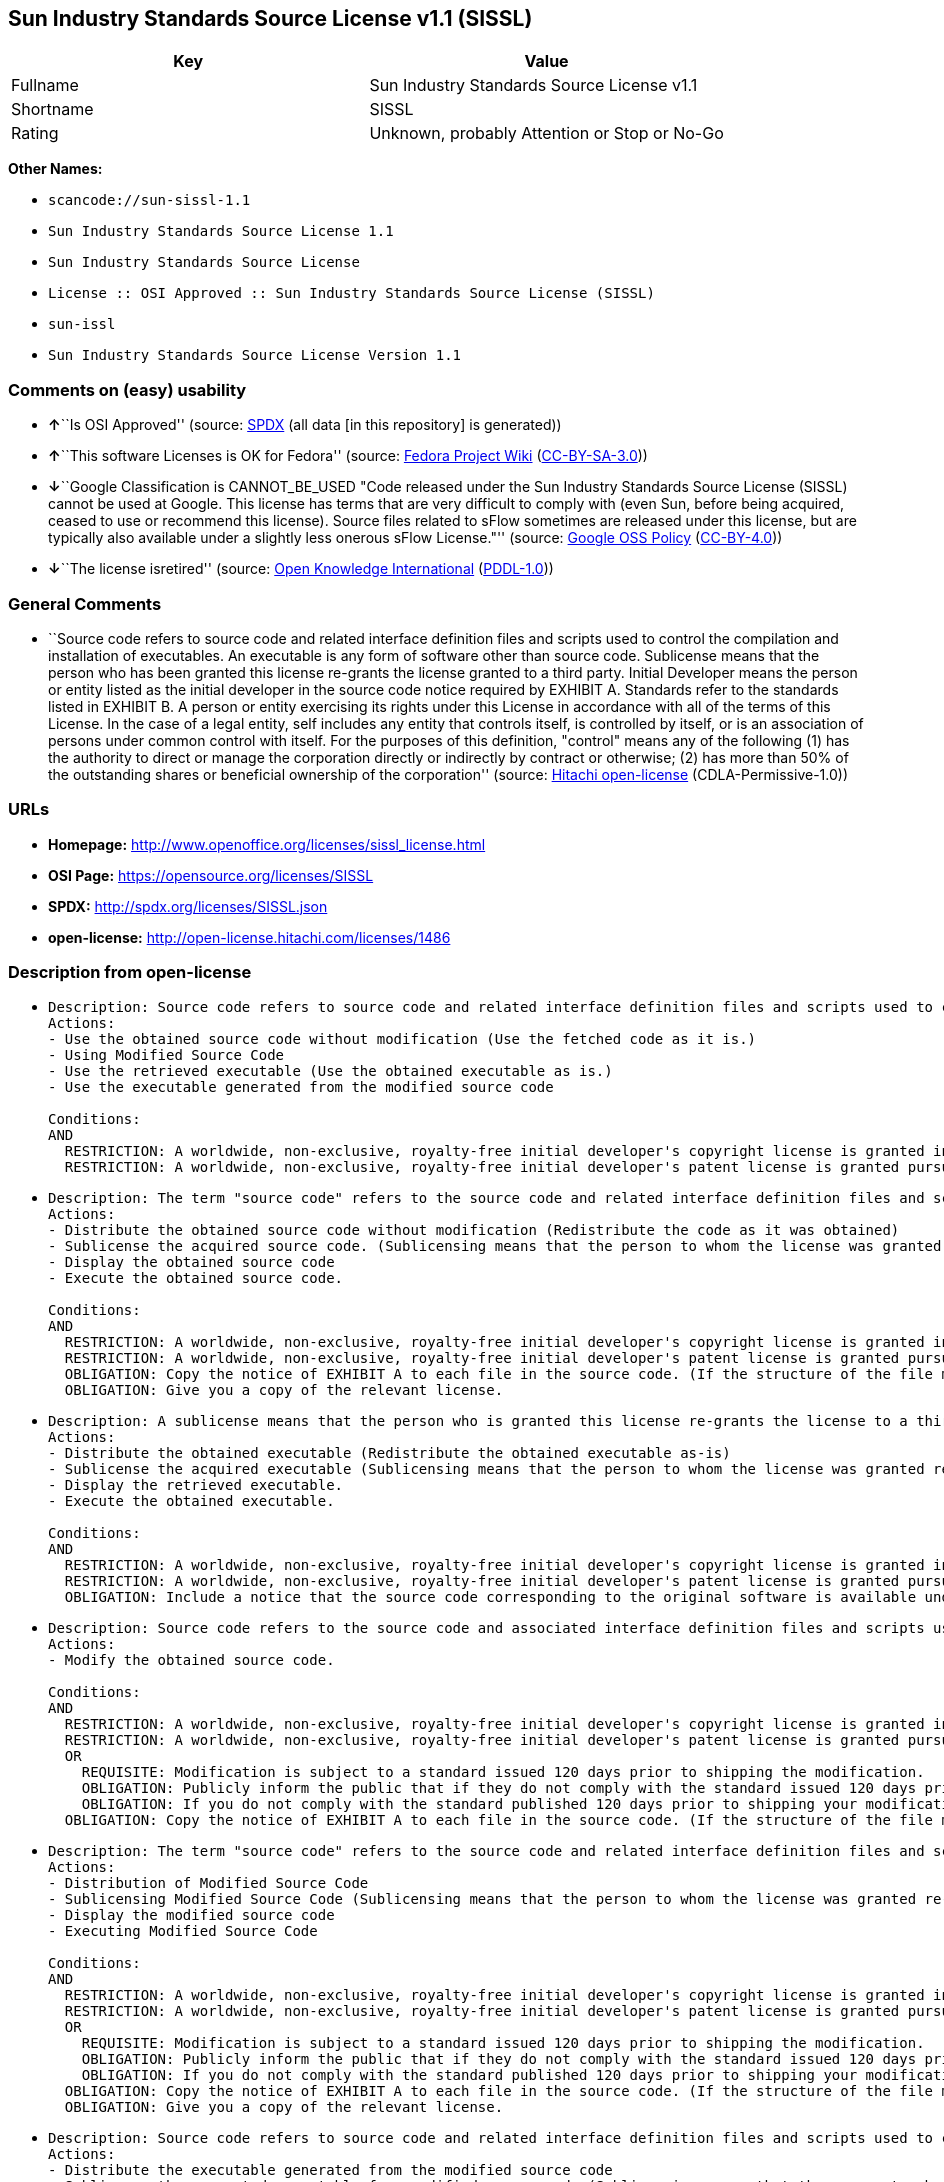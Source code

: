 == Sun Industry Standards Source License v1.1 (SISSL)

[cols=",",options="header",]
|===
|Key |Value
|Fullname |Sun Industry Standards Source License v1.1
|Shortname |SISSL
|Rating |Unknown, probably Attention or Stop or No-Go
|===

*Other Names:*

* `+scancode://sun-sissl-1.1+`
* `+Sun Industry Standards Source License 1.1+`
* `+Sun Industry Standards Source License+`
* `+License :: OSI Approved :: Sun Industry Standards Source License (SISSL)+`
* `+sun-issl+`
* `+Sun Industry Standards Source License Version 1.1+`

=== Comments on (easy) usability

* **↑**``Is OSI Approved'' (source:
https://spdx.org/licenses/SISSL.html[SPDX] (all data [in this
repository] is generated))
* **↑**``This software Licenses is OK for Fedora'' (source:
https://fedoraproject.org/wiki/Licensing:Main?rd=Licensing[Fedora
Project Wiki]
(https://creativecommons.org/licenses/by-sa/3.0/legalcode[CC-BY-SA-3.0]))
* **↓**``Google Classification is CANNOT_BE_USED "Code released under
the Sun Industry Standards Source License (SISSL) cannot be used at
Google. This license has terms that are very difficult to comply with
(even Sun, before being acquired, ceased to use or recommend this
license). Source files related to sFlow sometimes are released under
this license, but are typically also available under a slightly less
onerous sFlow License."'' (source:
https://opensource.google.com/docs/thirdparty/licenses/[Google OSS
Policy]
(https://creativecommons.org/licenses/by/4.0/legalcode[CC-BY-4.0]))
* **↓**``The license isretired'' (source:
https://github.com/okfn/licenses/blob/master/licenses.csv[Open Knowledge
International]
(https://opendatacommons.org/licenses/pddl/1-0/[PDDL-1.0]))

=== General Comments

* ``Source code refers to source code and related interface definition
files and scripts used to control the compilation and installation of
executables. An executable is any form of software other than source
code. Sublicense means that the person who has been granted this license
re-grants the license granted to a third party. Initial Developer means
the person or entity listed as the initial developer in the source code
notice required by EXHIBIT A. Standards refer to the standards listed in
EXHIBIT B. A person or entity exercising its rights under this License
in accordance with all of the terms of this License. In the case of a
legal entity, self includes any entity that controls itself, is
controlled by itself, or is an association of persons under common
control with itself. For the purposes of this definition, "control"
means any of the following (1) has the authority to direct or manage the
corporation directly or indirectly by contract or otherwise; (2) has
more than 50% of the outstanding shares or beneficial ownership of the
corporation'' (source: https://github.com/Hitachi/open-license[Hitachi
open-license] (CDLA-Permissive-1.0))

=== URLs

* *Homepage:* http://www.openoffice.org/licenses/sissl_license.html
* *OSI Page:* https://opensource.org/licenses/SISSL
* *SPDX:* http://spdx.org/licenses/SISSL.json
* *open-license:* http://open-license.hitachi.com/licenses/1486

=== Description from open-license

* {blank}
+
....
Description: Source code refers to source code and related interface definition files and scripts used to control the compilation and installation of executables. The executable refers to any form of software other than source code. The initial developer is the person or entity listed as the initial developer in the source code notice required by EXHIBIT A. The initial developer is the person or entity listed as the initial developer in the source code notice required by EXHIBIT A.
Actions:
- Use the obtained source code without modification (Use the fetched code as it is.)
- Using Modified Source Code
- Use the retrieved executable (Use the obtained executable as is.)
- Use the executable generated from the modified source code

Conditions:
AND
  RESTRICTION: A worldwide, non-exclusive, royalty-free initial developer's copyright license is granted in accordance with this license.
  RESTRICTION: A worldwide, non-exclusive, royalty-free initial developer's patent license is granted pursuant to this license. (However, it applies only to those claims that are licensable by the initial developer that are necessarily infringed by the initial developer's contributions alone or in combination with the software in question.)

....
* {blank}
+
....
Description: The term "source code" refers to the source code and related interface definition files and scripts used to control the compilation and installation of executables. A sublicense means that the person who is granted this license re-grants the license granted to a third party. The initial developer is the person or entity named as the initial developer in the source code notice required by EXHIBIT A.
Actions:
- Distribute the obtained source code without modification (Redistribute the code as it was obtained)
- Sublicense the acquired source code. (Sublicensing means that the person to whom the license was granted re-grants the license granted to a third party.)
- Display the obtained source code
- Execute the obtained source code.

Conditions:
AND
  RESTRICTION: A worldwide, non-exclusive, royalty-free initial developer's copyright license is granted in accordance with this license.
  RESTRICTION: A worldwide, non-exclusive, royalty-free initial developer's patent license is granted pursuant to this license. (However, it applies only to those claims that are licensable by the initial developer that are necessarily infringed by the initial developer's contributions alone or in combination with the software in question.)
  OBLIGATION: Copy the notice of EXHIBIT A to each file in the source code. (If the structure of the file makes it impossible to place the notice in a specific source code file, include the notice where the user would like to see it (e.g., in a related directory).)
  OBLIGATION: Give you a copy of the relevant license.

....
* {blank}
+
....
Description: A sublicense means that the person who is granted this license re-grants the license to a third party. Sublicensing means that the person who is granted this license re-grants the license granted to a third party. The initial developer is the person or entity named as the initial developer in the source code notice required by EXHIBIT A. The source code is the source code, the source code, the documentation and the documentation. The term "source code" refers to the source code and associated interface definition files and scripts used to control the compilation and installation of executables.
Actions:
- Distribute the obtained executable (Redistribute the obtained executable as-is)
- Sublicense the acquired executable (Sublicensing means that the person to whom the license was granted re-grants the license granted to a third party.)
- Display the retrieved executable.
- Execute the obtained executable.

Conditions:
AND
  RESTRICTION: A worldwide, non-exclusive, royalty-free initial developer's copyright license is granted in accordance with this license.
  RESTRICTION: A worldwide, non-exclusive, royalty-free initial developer's patent license is granted pursuant to this license. (However, it applies only to those claims that are licensable by the initial developer that are necessarily infringed by the initial developer's contributions alone or in combination with the software in question.)
  OBLIGATION: Include a notice that the source code corresponding to the original software is available under this license

....
* {blank}
+
....
Description: Source code refers to the source code and associated interface definition files and scripts used to control compilation and installation of executables. The initial developer refers to the person or entity listed as the initial developer in the source code announcement required by EXHIBIT A. The standard refers to the standard described in EXHIBIT B. The initial developer refers to the person or entity listed as the initial developer in the source code announcement required by EXHIBIT A. The standard refers to the standard described in EXHIBIT B. The initial developer refers to the person or entity listed as the initial developer in the source code notice required in EXHIBIT A.
Actions:
- Modify the obtained source code.

Conditions:
AND
  RESTRICTION: A worldwide, non-exclusive, royalty-free initial developer's copyright license is granted in accordance with this license.
  RESTRICTION: A worldwide, non-exclusive, royalty-free initial developer's patent license is granted pursuant to this license. (However, it applies only to those claims that are licensable by the initial developer that are necessarily infringed by the initial developer's contributions alone or in combination with the software in question.)
  OR
    REQUISITE: Modification is subject to a standard issued 120 days prior to shipping the modification.
    OBLIGATION: Publicly inform the public that if they do not comply with the standard issued 120 days prior to shipment of the Modification, within 30 days of the first shipment of the Modification, third parties may use the implementation of the Modification and the difference between the implementation and the standard protocol and the reference implementation of the Modification in accordance with this license at no charge.
    OBLIGATION: If you do not comply with the standard published 120 days prior to shipping your modification, publicly notify the public that the source code of your modification is available to third parties free of charge in accordance with this license within 30 days of the first shipment of your modification.
  OBLIGATION: Copy the notice of EXHIBIT A to each file in the source code. (If the structure of the file makes it impossible to place the notice in a specific source code file, include the notice where the user would like to see it (e.g., in a related directory).)

....
* {blank}
+
....
Description: The term "source code" refers to the source code and related interface definition files and scripts used to control the compilation and installation of executables. A sublicense means that the person who is granted this license re-grants the license granted to a third party. The initial developer is the person or entity named as the initial developer in the source code notice required by EXHIBIT A. The standard is based on the following terms and conditions. The term "standard" refers to the standard described in EXHIBIT B.
Actions:
- Distribution of Modified Source Code
- Sublicensing Modified Source Code (Sublicensing means that the person to whom the license was granted re-grants the license granted to a third party.)
- Display the modified source code
- Executing Modified Source Code

Conditions:
AND
  RESTRICTION: A worldwide, non-exclusive, royalty-free initial developer's copyright license is granted in accordance with this license.
  RESTRICTION: A worldwide, non-exclusive, royalty-free initial developer's patent license is granted pursuant to this license. (However, it applies only to those claims that are licensable by the initial developer that are necessarily infringed by the initial developer's contributions alone or in combination with the software in question.)
  OR
    REQUISITE: Modification is subject to a standard issued 120 days prior to shipping the modification.
    OBLIGATION: Publicly inform the public that if they do not comply with the standard issued 120 days prior to shipment of the Modification, within 30 days of the first shipment of the Modification, third parties may use the implementation of the Modification and the difference between the implementation and the standard protocol and the reference implementation of the Modification in accordance with this license at no charge.
    OBLIGATION: If you do not comply with the standard published 120 days prior to shipping your modification, publicly notify the public that the source code of your modification is available to third parties free of charge in accordance with this license within 30 days of the first shipment of your modification.
  OBLIGATION: Copy the notice of EXHIBIT A to each file in the source code. (If the structure of the file makes it impossible to place the notice in a specific source code file, include the notice where the user would like to see it (e.g., in a related directory).)
  OBLIGATION: Give you a copy of the relevant license.

....
* {blank}
+
....
Description: Source code refers to source code and related interface definition files and scripts used to control the compilation and installation of executables. The term "executable" refers to any form of software other than source code. The term "sublicense" refers to the granting of a second license to a third party by the party that granted the license. The initial developer is the person or entity named as the initial developer in the source code notice required by EXHIBIT A. The standard is based on the following terms and conditions: ● The initial developer is the person or entity listed as the initial developer in the source code notice required by EXHIBIT B. The term "standard" refers to the standard described in EXHIBIT B.
Actions:
- Distribute the executable generated from the modified source code
- Sublicense the generated executable from modified source code (Sublicensing means that the person to whom the license was granted re-grants the license granted to a third party.)
- Display the executable generated from the modified source code.
- Execute the executable generated from the modified source code.

Conditions:
AND
  RESTRICTION: A worldwide, non-exclusive, royalty-free initial developer's copyright license is granted in accordance with this license.
  RESTRICTION: A worldwide, non-exclusive, royalty-free initial developer's patent license is granted pursuant to this license. (However, it applies only to those claims that are licensable by the initial developer that are necessarily infringed by the initial developer's contributions alone or in combination with the software in question.)
  OR
    REQUISITE: Modification is subject to a standard issued 120 days prior to shipping the modification.
    OBLIGATION: Publicly inform the public that if they do not comply with the standard issued 120 days prior to shipment of the Modification, within 30 days of the first shipment of the Modification, third parties may use the implementation of the Modification and the difference between the implementation and the standard protocol and the reference implementation of the Modification in accordance with this license at no charge.
    OBLIGATION: If you do not comply with the standard published 120 days prior to shipping your modification, publicly notify the public that the source code of your modification is available to third parties free of charge in accordance with this license within 30 days of the first shipment of your modification.

....
* {blank}
+
....
Description: An early developer is the person or entity listed as an early developer in a source code notice required by EXHIBIT A.
Actions:
- to provide support, warranty, indemnification, and other liability and rights not inconsistent with the license, for a fee, when you distribute the modified software

Conditions:
OBLIGATION: I do so at my own risk. (If you accept liability, you may do so at your own risk, but not on behalf of the initial developers. If the initial developers are held liable or are required to pay compensation for their actions, it is necessary to prevent the initial developers from being damaged and to compensate them for the damage.)
....
* {blank}
+
....
Description: Source code refers to source code and related interface definition files and scripts used to control the compilation and installation of executables. The executable refers to any form of software other than source code. The initial developer is the person or entity listed as the initial developer in the source code announcement required by EXHIBIT A. The standard is based on the following principles Standards refer to those standards listed in EXHIBIT B. The initial developer refers to the person or entity listed as the initial developer in the source code notice required in EXHIBIT A. Self means the person or entity exercising its rights under this License in accordance with all of the terms of this License. In the case of a legal entity, self includes any entity that controls itself, is controlled by itself, or is an association of persons under common control with itself. For the purposes of this definition, "control" means any of the following (1) has the authority to direct or manage the corporation directly or indirectly by contract or otherwise; (2) has more than 50% of the outstanding shares or beneficial ownership of the corporation
Actions:
- Distribute executables generated from modified source code under your own license.

Conditions:
AND
  RESTRICTION: A worldwide, non-exclusive, royalty-free initial developer's copyright license is granted in accordance with this license.
  RESTRICTION: A worldwide, non-exclusive, royalty-free initial developer's patent license is granted pursuant to this license. (However, it applies only to those claims that are licensable by the initial developer that are necessarily infringed by the initial developer's contributions alone or in combination with the software in question.)
  OR
    REQUISITE: Modification is subject to a standard issued 120 days prior to shipping the modification.
    OBLIGATION: Publicly inform the public that if they do not comply with the standard issued 120 days prior to shipment of the Modification, within 30 days of the first shipment of the Modification, third parties may use the implementation of the Modification and the difference between the implementation and the standard protocol and the reference implementation of the Modification in accordance with this license at no charge.
    OBLIGATION: If you do not comply with the standard published 120 days prior to shipping your modification, publicly notify the public that the source code of your modification is available to third parties free of charge in accordance with this license within 30 days of the first shipment of your modification.
  RESTRICTION: Inform you that the terms of your own license, which are different from the license in question, are offered only by you and not by any other party.
  OBLIGATION: Indemnify the initial developer against any liability arising from the terms of the license it offers

....
* {blank}
+
....
Description: Source code refers to the source code and associated interface definition files and scripts used to control compilation and installation of executables. The initial developer refers to the person or entity listed as the initial developer in the source code announcement required by EXHIBIT A. The standard refers to the standard described in EXHIBIT B. The initial developer refers to the person or entity listed as the initial developer in the source code announcement required by EXHIBIT A. The term "standard" refers to the standard described in EXHIBIT B. The term "initial developer" refers to the person or entity listed as the initial developer in the source code notice required in EXHIBIT A. Self means the person or entity exercising its rights under this License in accordance with all of the terms of this License. In the case of a legal entity, self includes any entity that controls itself, is controlled by itself, or is an association of persons under common control with itself. For the purposes of this definition, "control" means any of the following (1) has the authority to direct or manage the corporation directly or indirectly by contract or otherwise; (2) has more than 50% of the outstanding shares or beneficial ownership of the corporation
Actions:
- Distribute modified source code under your own license

Conditions:
AND
  RESTRICTION: A worldwide, non-exclusive, royalty-free initial developer's copyright license is granted in accordance with this license.
  RESTRICTION: A worldwide, non-exclusive, royalty-free initial developer's patent license is granted pursuant to this license. (However, it applies only to those claims that are licensable by the initial developer that are necessarily infringed by the initial developer's contributions alone or in combination with the software in question.)
  OR
    REQUISITE: Modification is subject to a standard issued 120 days prior to shipping the modification.
    OBLIGATION: Publicly inform the public that if they do not comply with the standard issued 120 days prior to shipment of the Modification, within 30 days of the first shipment of the Modification, third parties may use the implementation of the Modification and the difference between the implementation and the standard protocol and the reference implementation of the Modification in accordance with this license at no charge.
    OBLIGATION: If you do not comply with the standard published 120 days prior to shipping your modification, publicly notify the public that the source code of your modification is available to third parties free of charge in accordance with this license within 30 days of the first shipment of your modification.
  OBLIGATION: Copy the notice of EXHIBIT A to each file in the source code. (If the structure of the file makes it impossible to place the notice in a specific source code file, include the notice where the user would like to see it (e.g., in a related directory).)
  OBLIGATION: Give you a copy of the relevant license.
  RESTRICTION: Inform you that the terms of your own license, which are different from the license in question, are offered only by you and not by any other party.
  OBLIGATION: Indemnify the initial developer against any liability arising from the terms of the license it offers

....

(source: Hitachi open-license)

=== Text

....
Sun Industry Standards Source License - Version 1.1

   1.0 DEFINITIONS

   1.1 "Commercial Use" means distribution or otherwise making the
   Original Code available to a third party.

   1.2 "Contributor Version" means the combination of the Original Code,
   and the Modifications made by that particular Contributor.

   1.3 "Electronic Distribution Mechanism" means a mechanism generally
   accepted in the software development community for the electronic
   transfer of data.

   1.4 "Executable" means Original Code in any form other than Source
   Code.

   1.5 "Initial Developer" means the individual or entity identified as
   the Initial Developer in the Source Code notice required by Exhibit A.

   1.6 "Larger Work" means a work which combines Original Code or
   portions thereof with code not governed by the terms of this License.

   1.7 "License" means this document.

   1.8 "Licensable" means having the right to grant, to the maximum
   extent possible, whether at the time of the initial grant or
   subsequently acquired, any and all of the rights conveyed herein.

   1.9 "Modifications" means any addition to or deletion from the
   substance or structure of either the Original Code or any previous
   Modifications.  A Modification is:
   A. Any addition to or deletion from the contents of a file containing
       Original Code or previous Modifications.
   B. Any new file that contains any part of the Original Code or
       previous Modifications.

   1.10 "Original Code" means Source Code of computer software code which
   is described in the Source Code notice required by Exhibit A as Original Code.

   1.11 "Patent Claims" means any patent claim(s), now owned or hereafter
   acquired, including without limitation, method, process, and apparatus
   claims, in any patent Licensable by grantor.

   1.12 "Source Code" means the preferred form of the Original Code for
   making modifications to it, including all modules it contains, plus
   any associated interface definition files, or scripts used to control
   compilation and installation of an Executable.

   1.13 "Standards" means the standards identified in Exhibit B.

   1.14 "You" (or "Your") means an individual or a legal entity
   exercising rights under, and complying with all of the terms of, this
   License or a future version of this License issued under Section 6.1.
   For legal entities, "You'' includes any entity which controls, is
   controlled by, or is under common control with You. For purposes of
   this definition, "control'' means (a) the power, direct or indirect,
   to cause the direction or management of such entity, whether by
   contract or otherwise, or (b) ownership of more than fifty percent
   (50%) of the outstanding shares or beneficial ownership of such
   entity.

   2.0 SOURCE CODE LICENSE

   2.1 The Initial Developer Grant
   The Initial Developer hereby grants You a world-wide, royalty-free,
   non-exclusive license, subject to third party intellectual property
   claims:
   (a) under intellectual property rights (other than patent or
       trademark) Licensable by Initial Developer to use, reproduce,
       modify, display, perform, sublicense and distribute the Original
       Code (or portions thereof) with or without Modifications, and/or
       as part of a Larger Work; and
   (b) under Patents Claims infringed by the making, using or selling
       of Original Code, to make, have made, use, practice, sell, and
       offer for sale, and/or otherwise dispose of the Original Code (or
       portions thereof).
   (c) the licenses granted in this Section 2.1(a) and (b) are
       effective on the date Initial Developer first distributes Original
       Code under the terms of this License.
   (d) Notwithstanding Section 2.1(b) above, no patent license is
       granted: 1) for code that You delete from the Original Code; 2)
       separate from the Original Code; or 3) for infringements caused
       by: i) the modification of the Original Code or ii) the
       combination of the Original Code with other software or devices,
       including but not limited to Modifications.

   3.0 DISTRIBUTION OBLIGATIONS

   3.1 Application of License.
   The Source Code version of Original Code may be distributed only under
   the terms of this License or a future version of this License released
   under Section 6.1, and You must include a copy of this License with
   every copy of the Source Code You distribute. You may not offer or
   impose any terms on any Source Code version that alters or restricts
   the applicable version of this License or the recipients' rights
   hereunder. Your license for shipment of the Contributor Version is
   conditioned upon Your full compliance with this Section. The
   Modifications which You create must comply with all requirements set
   out by the Standards body in effect one hundred twenty (120) days
   before You ship the Contributor Version. In the event that the
   Modifications do not meet such requirements, You agree to publish
   either (i) any deviation from the Standards protocol resulting from
   implementation of Your Modifications and a reference implementation of
   Your Modifications or (ii) Your Modifications in Source Code form, and
   to make any such deviation and reference implementation or
   Modifications available to all third parties under the same terms as
   this license on a royalty free basis within thirty (30) days of Your
   first customer shipment of Your Modifications.

   3.2 Required Notices.
   You must duplicate the notice in Exhibit A in each file of the Source
   Code. If it is not possible to put such notice in a particular Source
   Code file due to its structure, then You must include such notice in a
   location (such as a relevant directory) where a user would be likely
   to look for such a notice. If You created one or more Modification(s)
   You may add Your name as a Contributor to the notice described in
   Exhibit A. You must also duplicate this License in any documentation
   for the Source Code where You describe recipients' rights or ownership
   rights relating to Initial Code. You may choose to offer, and to
   charge a fee for, warranty, support, indemnity or liability
   obligations to one or more recipients of Your version of the Code.
   However, You may do so only on Your own behalf, and not on behalf of
   the Initial Developer. You must make it absolutely clear than any such
   warranty, support, indemnity or liability obligation is offered by You
   alone, and You hereby agree to indemnify the Initial Developer for any
   liability incurred by the Initial Developer as a result of warranty,
   support, indemnity or liability terms You offer.

   3.3 Distribution of Executable Versions.
   You may distribute Original Code in Executable and Source form only if
   the requirements of Sections 3.1 and 3.2 have been met for that
   Original Code, and if You include a notice stating that the Source
   Code version of the Original Code is available under the terms of this
   License. The notice must be conspicuously included in any notice in an
   Executable or Source versions, related documentation or collateral in
   which You describe recipients' rights relating to the Original Code.
   You may distribute the Executable and Source versions of Your version
   of the Code or ownership rights under a license of Your choice, which
   may contain terms different from this License, provided that You are
   in compliance with the terms of this License. If You distribute the
   Executable and Source versions under a different license You must make
   it absolutely clear that any terms which differ from this License are
   offered by You alone, not by the Initial Developer. You hereby agree
   to indemnify the Initial Developer for any liability incurred by the
   Initial Developer as a result of any such terms You offer.

   3.4 Larger Works.
   You may create a Larger Work by combining Original Code with other
   code not governed by the terms of this License and distribute the
   Larger Work as a single product. In such a case, You must make sure
   the requirements of this License are fulfilled for the Original Code.

   4.0 INABILITY TO COMPLY DUE TO STATUTE OR REGULATION

   If it is impossible for You to comply with any of the terms of this
   License with respect to some or all of the Original Code due to
   statute, judicial order, or regulation then You must: (a) comply with
   the terms of this License to the maximum extent possible; and (b)
   describe the limitations and the code they affect. Such description
   must be included in the LEGAL file described in Section 3.2 and must
   be included with all distributions of the Source Code. Except to the
   extent prohibited by statute or regulation, such description must be
   sufficiently detailed for a recipient of ordinary skill to be able to
   understand it.

   5.0 APPLICATION OF THIS LICENSE

   This License applies to code to which the Initial Developer has
   attached the notice in Exhibit A and to related Modifications as set
   out in Section 3.1.

   6.0 VERSIONS OF THE LICENSE

   6.1 New Versions.
   Sun may publish revised and/or new versions of the License from time
   to time. Each version will be given a distinguishing version number.

   6.2 Effect of New Versions.
   Once Original Code has been published under a particular version of
   the License, You may always continue to use it under the terms of that
   version. You may also choose to use such Original Code under the terms
   of any subsequent version of the License published by Sun. No one
   other than Sun has the right to modify the terms applicable to
   Original Code.

   7.0 DISCLAIMER OF WARRANTY

   ORIGINAL CODE IS PROVIDED UNDER THIS LICENSE ON AN "AS IS" BASIS,
   WITHOUT WARRANTY OF ANY KIND, EITHER EXPRESSED OR IMPLIED, INCLUDING,
   WITHOUT LIMITATION, WARRANTIES THAT THE ORIGINAL CODE IS FREE OF
   DEFECTS, MERCHANTABLE, FIT FOR A PARTICULAR PURPOSE OR NON-INFRINGING.
   THE ENTIRE RISK AS TO THE QUALITY AND PERFORMANCE OF THE ORIGINAL CODE
   IS WITH YOU. SHOULD ANY ORIGINAL CODE PROVE DEFECTIVE IN ANY RESPECT,
   YOU (NOT THE INITIAL DEVELOPER) ASSUME THE COST OF ANY NECESSARY
   SERVICING, REPAIR OR CORRECTION. THIS DISCLAIMER OF WARRANTY
   CONSTITUTES AN ESSENTIAL PART OF THIS LICENSE. NO USE OF ANY ORIGINAL
   CODE IS AUTHORIZED HEREUNDER EXCEPT UNDER THIS DISCLAIMER.

   8.0 TERMINATION

   8.1 This License and the rights granted hereunder will terminate
   automatically if You fail to comply with terms herein and fail to cure
   such breach within 30 days of becoming aware of the breach. All
   sublicenses to the Original Code which are properly granted shall
   survive any termination of this License. Provisions which, by their
   nature, must remain in effect beyond the termination of this License
   shall survive.

   8.2 In the event of termination under Section 8.1 above, all end user
   license agreements (excluding distributors and resellers) which have
   been validly granted by You or any distributor hereunder prior to
   termination shall survive termination.

   9.0 LIMIT OF LIABILITY

   UNDER NO CIRCUMSTANCES AND UNDER NO LEGAL THEORY, WHETHER TORT
   (INCLUDING NEGLIGENCE), CONTRACT, OR OTHERWISE, SHALL YOU, THE INITIAL
   DEVELOPER, ANY OTHER CONTRIBUTOR, OR ANY DISTRIBUTOR OF ORIGINAL CODE,
   OR ANY SUPPLIER OF ANY OF SUCH PARTIES, BE LIABLE TO ANY PERSON FOR
   ANY INDIRECT, SPECIAL, INCIDENTAL, OR CONSEQUENTIAL DAMAGES OF ANY
   CHARACTER INCLUDING, WITHOUT LIMITATION, DAMAGES FOR LOSS OF GOODWILL,
   WORK STOPPAGE, COMPUTER FAILURE OR MALFUNCTION, OR ANY AND ALL OTHER
   COMMERCIAL DAMAGES OR LOSSES, EVEN IF SUCH PARTY SHALL HAVE BEEN
   INFORMED OF THE POSSIBILITY OF SUCH DAMAGES. THIS LIMITATION OF
   LIABILITY SHALL NOT APPLY TO LIABILITY FOR DEATH OR PERSONAL INJURY
   RESULTING FROM SUCH PARTY'S NEGLIGENCE TO THE EXTENT APPLICABLE LAW
   PROHIBITS SUCH LIMITATION. SOME JURISDICTIONS DO NOT ALLOW THE
   EXCLUSION OR LIMITATION OF INCIDENTAL OR CONSEQUENTIAL DAMAGES, SO
   THIS EXCLUSION AND LIMITATION MAY NOT APPLY TO YOU.

   10.0 U.S. GOVERNMENT END USERS

   U.S. Government: If this Software is being acquired by or on behalf of
   the U.S. Government or by a U.S. Government prime contractor or
   subcontractor (at any tier), then the Government's rights in the
   Software and accompanying documentation shall be only as set forth in
   this license; this is in accordance with 48 C.F.R. 227.7201 through
   227.7202-4 (for Department of Defense (DoD) acquisitions) and with 48
   C.F.R. 2.101 and 12.212 (for non-DoD acquisitions).

   11.0 MISCELLANEOUS

   This License represents the complete agreement concerning subject
   matter hereof. If any provision of this License is held to be
   unenforceable, such provision shall be reformed only to the extent
   necessary to make it enforceable. This License shall be governed by
   California law provisions (except to the extent applicable law, if
   any, provides otherwise), excluding its conflict-of-law provisions.
   With respect to disputes in which at least one party is a citizen of,
   or an entity chartered or registered to do business in the United
   States of America, any litigation relating to this License shall be
   subject to the jurisdiction of the Federal Courts of the Northern
   District of California, with venue lying in Santa Clara County,
   California, with the losing party responsible for costs, including
   without limitation, court costs and reasonable attorneys' fees and
   expenses. The application of the United Nations Convention on
   Contracts for the International Sale of Goods is expressly excluded.
   Any law or regulation which provides that the language of a contract
   shall be construed against the drafter shall not apply to this License.

   EXHIBIT A - Sun Standards License
"The contents of this file are subject to the Sun Standards
License Version 1.1 (the "License");
You may not use this file except in compliance with the
License. You may obtain a copy of the
License at  .

Software distributed under the License is distributed on
an "AS IS" basis, WITHOUT WARRANTY OF ANY KIND, either
express or implied. See the License for the specific
language governing rights and limitations under the License.

The Original Code is  .

The Initial Developer of the Original Code is:
Sun Microsystems, Inc..

Portions created by:  

are Copyright (C):  

All Rights Reserved.

Contributor(s):  

   EXHIBIT B - Standards

   The Standard is defined as the following:

   OpenOffice.org XML File Format Specification, located at
   http://xml.openoffice.org

   OpenOffice.org Application Programming Interface Specification,
   located at
   http://api.openoffice.org

   We welcome your feedback.
   CollabNet, Inc. CollabNet is a trademark of CollabNet, Inc.
   Sun, Sun Microsystems, the Sun Logo, Solaris, Java, StarOffice,
   StarOffice 6.0 and StarSuite 6.0 are trademarks or registered
   trademarks of Sun Microsystems, Inc., in the United States and other countries.
....

'''''

=== Raw Data

==== Facts

* LicenseName
* https://spdx.org/licenses/SISSL.html[SPDX] (all data [in this
repository] is generated)
* https://github.com/nexB/scancode-toolkit/blob/develop/src/licensedcode/data/licenses/sun-sissl-1.1.yml[Scancode]
(CC0-1.0)
* https://fedoraproject.org/wiki/Licensing:Main?rd=Licensing[Fedora
Project Wiki]
(https://creativecommons.org/licenses/by-sa/3.0/legalcode[CC-BY-SA-3.0])
* https://opensource.org/licenses/[OpenSourceInitiative]
(https://creativecommons.org/licenses/by/4.0/legalcode[CC-BY-4.0])
* https://opensource.google.com/docs/thirdparty/licenses/[Google OSS
Policy]
(https://creativecommons.org/licenses/by/4.0/legalcode[CC-BY-4.0])
* https://github.com/okfn/licenses/blob/master/licenses.csv[Open
Knowledge International]
(https://opendatacommons.org/licenses/pddl/1-0/[PDDL-1.0])
* https://github.com/Hitachi/open-license[Hitachi open-license]
(CDLA-Permissive-1.0)

==== Raw JSON

....
{
    "__impliedNames": [
        "SISSL",
        "Sun Industry Standards Source License v1.1",
        "scancode://sun-sissl-1.1",
        "Sun Industry Standards Source License 1.1",
        "Sun Industry Standards Source License",
        "License :: OSI Approved :: Sun Industry Standards Source License (SISSL)",
        "sun-issl",
        "Sun Industry Standards Source License Version 1.1"
    ],
    "__impliedId": "SISSL",
    "__isFsfFree": true,
    "__impliedAmbiguousNames": [
        "SISSL"
    ],
    "__impliedComments": [
        [
            "Hitachi open-license",
            [
                "Source code refers to source code and related interface definition files and scripts used to control the compilation and installation of executables. An executable is any form of software other than source code. Sublicense means that the person who has been granted this license re-grants the license granted to a third party. Initial Developer means the person or entity listed as the initial developer in the source code notice required by EXHIBIT A. Standards refer to the standards listed in EXHIBIT B. A person or entity exercising its rights under this License in accordance with all of the terms of this License. In the case of a legal entity, self includes any entity that controls itself, is controlled by itself, or is an association of persons under common control with itself. For the purposes of this definition, \"control\" means any of the following (1) has the authority to direct or manage the corporation directly or indirectly by contract or otherwise; (2) has more than 50% of the outstanding shares or beneficial ownership of the corporation"
            ]
        ]
    ],
    "facts": {
        "Open Knowledge International": {
            "is_generic": null,
            "legacy_ids": [
                "sun-issl"
            ],
            "status": "retired",
            "domain_software": true,
            "url": "https://opensource.org/licenses/SISSL",
            "maintainer": "",
            "od_conformance": "not reviewed",
            "_sourceURL": "https://github.com/okfn/licenses/blob/master/licenses.csv",
            "domain_data": false,
            "osd_conformance": "approved",
            "id": "SISSL",
            "title": "Sun Industry Standards Source License 1.1",
            "_implications": {
                "__impliedNames": [
                    "SISSL",
                    "Sun Industry Standards Source License 1.1",
                    "sun-issl"
                ],
                "__impliedId": "SISSL",
                "__impliedJudgement": [
                    [
                        "Open Knowledge International",
                        {
                            "tag": "NegativeJudgement",
                            "contents": "The license isretired"
                        }
                    ]
                ],
                "__impliedURLs": [
                    [
                        null,
                        "https://opensource.org/licenses/SISSL"
                    ]
                ]
            },
            "domain_content": false
        },
        "LicenseName": {
            "implications": {
                "__impliedNames": [
                    "SISSL"
                ],
                "__impliedId": "SISSL"
            },
            "shortname": "SISSL",
            "otherNames": []
        },
        "SPDX": {
            "isSPDXLicenseDeprecated": false,
            "spdxFullName": "Sun Industry Standards Source License v1.1",
            "spdxDetailsURL": "http://spdx.org/licenses/SISSL.json",
            "_sourceURL": "https://spdx.org/licenses/SISSL.html",
            "spdxLicIsOSIApproved": true,
            "spdxSeeAlso": [
                "http://www.openoffice.org/licenses/sissl_license.html",
                "https://opensource.org/licenses/SISSL"
            ],
            "_implications": {
                "__impliedNames": [
                    "SISSL",
                    "Sun Industry Standards Source License v1.1"
                ],
                "__impliedId": "SISSL",
                "__impliedJudgement": [
                    [
                        "SPDX",
                        {
                            "tag": "PositiveJudgement",
                            "contents": "Is OSI Approved"
                        }
                    ]
                ],
                "__isOsiApproved": true,
                "__impliedURLs": [
                    [
                        "SPDX",
                        "http://spdx.org/licenses/SISSL.json"
                    ],
                    [
                        null,
                        "http://www.openoffice.org/licenses/sissl_license.html"
                    ],
                    [
                        null,
                        "https://opensource.org/licenses/SISSL"
                    ]
                ]
            },
            "spdxLicenseId": "SISSL"
        },
        "Fedora Project Wiki": {
            "GPLv2 Compat?": "NO",
            "rating": "Good",
            "Upstream URL": "http://www.openoffice.org/licenses/sissl_license.html",
            "GPLv3 Compat?": null,
            "Short Name": "SISSL",
            "licenseType": "license",
            "_sourceURL": "https://fedoraproject.org/wiki/Licensing:Main?rd=Licensing",
            "Full Name": "Sun Industry Standards Source License",
            "FSF Free?": "Yes",
            "_implications": {
                "__impliedNames": [
                    "Sun Industry Standards Source License"
                ],
                "__isFsfFree": true,
                "__impliedAmbiguousNames": [
                    "SISSL"
                ],
                "__impliedJudgement": [
                    [
                        "Fedora Project Wiki",
                        {
                            "tag": "PositiveJudgement",
                            "contents": "This software Licenses is OK for Fedora"
                        }
                    ]
                ]
            }
        },
        "Scancode": {
            "otherUrls": [
                "http://opensource.org/licenses/SISSL",
                "https://opensource.org/licenses/SISSL"
            ],
            "homepageUrl": "http://www.openoffice.org/licenses/sissl_license.html",
            "shortName": "Sun Industry Standards Source License 1.1",
            "textUrls": null,
            "text": "Sun Industry Standards Source License - Version 1.1\n\n   1.0 DEFINITIONS\n\n   1.1 \"Commercial Use\" means distribution or otherwise making the\n   Original Code available to a third party.\n\n   1.2 \"Contributor Version\" means the combination of the Original Code,\n   and the Modifications made by that particular Contributor.\n\n   1.3 \"Electronic Distribution Mechanism\" means a mechanism generally\n   accepted in the software development community for the electronic\n   transfer of data.\n\n   1.4 \"Executable\" means Original Code in any form other than Source\n   Code.\n\n   1.5 \"Initial Developer\" means the individual or entity identified as\n   the Initial Developer in the Source Code notice required by Exhibit A.\n\n   1.6 \"Larger Work\" means a work which combines Original Code or\n   portions thereof with code not governed by the terms of this License.\n\n   1.7 \"License\" means this document.\n\n   1.8 \"Licensable\" means having the right to grant, to the maximum\n   extent possible, whether at the time of the initial grant or\n   subsequently acquired, any and all of the rights conveyed herein.\n\n   1.9 \"Modifications\" means any addition to or deletion from the\n   substance or structure of either the Original Code or any previous\n   Modifications.  A Modification is:\n   A. Any addition to or deletion from the contents of a file containing\n       Original Code or previous Modifications.\n   B. Any new file that contains any part of the Original Code or\n       previous Modifications.\n\n   1.10 \"Original Code\" means Source Code of computer software code which\n   is described in the Source Code notice required by Exhibit A as Original Code.\n\n   1.11 \"Patent Claims\" means any patent claim(s), now owned or hereafter\n   acquired, including without limitation, method, process, and apparatus\n   claims, in any patent Licensable by grantor.\n\n   1.12 \"Source Code\" means the preferred form of the Original Code for\n   making modifications to it, including all modules it contains, plus\n   any associated interface definition files, or scripts used to control\n   compilation and installation of an Executable.\n\n   1.13 \"Standards\" means the standards identified in Exhibit B.\n\n   1.14 \"You\" (or \"Your\") means an individual or a legal entity\n   exercising rights under, and complying with all of the terms of, this\n   License or a future version of this License issued under Section 6.1.\n   For legal entities, \"You'' includes any entity which controls, is\n   controlled by, or is under common control with You. For purposes of\n   this definition, \"control'' means (a) the power, direct or indirect,\n   to cause the direction or management of such entity, whether by\n   contract or otherwise, or (b) ownership of more than fifty percent\n   (50%) of the outstanding shares or beneficial ownership of such\n   entity.\n\n   2.0 SOURCE CODE LICENSE\n\n   2.1 The Initial Developer Grant\n   The Initial Developer hereby grants You a world-wide, royalty-free,\n   non-exclusive license, subject to third party intellectual property\n   claims:\n   (a) under intellectual property rights (other than patent or\n       trademark) Licensable by Initial Developer to use, reproduce,\n       modify, display, perform, sublicense and distribute the Original\n       Code (or portions thereof) with or without Modifications, and/or\n       as part of a Larger Work; and\n   (b) under Patents Claims infringed by the making, using or selling\n       of Original Code, to make, have made, use, practice, sell, and\n       offer for sale, and/or otherwise dispose of the Original Code (or\n       portions thereof).\n   (c) the licenses granted in this Section 2.1(a) and (b) are\n       effective on the date Initial Developer first distributes Original\n       Code under the terms of this License.\n   (d) Notwithstanding Section 2.1(b) above, no patent license is\n       granted: 1) for code that You delete from the Original Code; 2)\n       separate from the Original Code; or 3) for infringements caused\n       by: i) the modification of the Original Code or ii) the\n       combination of the Original Code with other software or devices,\n       including but not limited to Modifications.\n\n   3.0 DISTRIBUTION OBLIGATIONS\n\n   3.1 Application of License.\n   The Source Code version of Original Code may be distributed only under\n   the terms of this License or a future version of this License released\n   under Section 6.1, and You must include a copy of this License with\n   every copy of the Source Code You distribute. You may not offer or\n   impose any terms on any Source Code version that alters or restricts\n   the applicable version of this License or the recipients' rights\n   hereunder. Your license for shipment of the Contributor Version is\n   conditioned upon Your full compliance with this Section. The\n   Modifications which You create must comply with all requirements set\n   out by the Standards body in effect one hundred twenty (120) days\n   before You ship the Contributor Version. In the event that the\n   Modifications do not meet such requirements, You agree to publish\n   either (i) any deviation from the Standards protocol resulting from\n   implementation of Your Modifications and a reference implementation of\n   Your Modifications or (ii) Your Modifications in Source Code form, and\n   to make any such deviation and reference implementation or\n   Modifications available to all third parties under the same terms as\n   this license on a royalty free basis within thirty (30) days of Your\n   first customer shipment of Your Modifications.\n\n   3.2 Required Notices.\n   You must duplicate the notice in Exhibit A in each file of the Source\n   Code. If it is not possible to put such notice in a particular Source\n   Code file due to its structure, then You must include such notice in a\n   location (such as a relevant directory) where a user would be likely\n   to look for such a notice. If You created one or more Modification(s)\n   You may add Your name as a Contributor to the notice described in\n   Exhibit A. You must also duplicate this License in any documentation\n   for the Source Code where You describe recipients' rights or ownership\n   rights relating to Initial Code. You may choose to offer, and to\n   charge a fee for, warranty, support, indemnity or liability\n   obligations to one or more recipients of Your version of the Code.\n   However, You may do so only on Your own behalf, and not on behalf of\n   the Initial Developer. You must make it absolutely clear than any such\n   warranty, support, indemnity or liability obligation is offered by You\n   alone, and You hereby agree to indemnify the Initial Developer for any\n   liability incurred by the Initial Developer as a result of warranty,\n   support, indemnity or liability terms You offer.\n\n   3.3 Distribution of Executable Versions.\n   You may distribute Original Code in Executable and Source form only if\n   the requirements of Sections 3.1 and 3.2 have been met for that\n   Original Code, and if You include a notice stating that the Source\n   Code version of the Original Code is available under the terms of this\n   License. The notice must be conspicuously included in any notice in an\n   Executable or Source versions, related documentation or collateral in\n   which You describe recipients' rights relating to the Original Code.\n   You may distribute the Executable and Source versions of Your version\n   of the Code or ownership rights under a license of Your choice, which\n   may contain terms different from this License, provided that You are\n   in compliance with the terms of this License. If You distribute the\n   Executable and Source versions under a different license You must make\n   it absolutely clear that any terms which differ from this License are\n   offered by You alone, not by the Initial Developer. You hereby agree\n   to indemnify the Initial Developer for any liability incurred by the\n   Initial Developer as a result of any such terms You offer.\n\n   3.4 Larger Works.\n   You may create a Larger Work by combining Original Code with other\n   code not governed by the terms of this License and distribute the\n   Larger Work as a single product. In such a case, You must make sure\n   the requirements of this License are fulfilled for the Original Code.\n\n   4.0 INABILITY TO COMPLY DUE TO STATUTE OR REGULATION\n\n   If it is impossible for You to comply with any of the terms of this\n   License with respect to some or all of the Original Code due to\n   statute, judicial order, or regulation then You must: (a) comply with\n   the terms of this License to the maximum extent possible; and (b)\n   describe the limitations and the code they affect. Such description\n   must be included in the LEGAL file described in Section 3.2 and must\n   be included with all distributions of the Source Code. Except to the\n   extent prohibited by statute or regulation, such description must be\n   sufficiently detailed for a recipient of ordinary skill to be able to\n   understand it.\n\n   5.0 APPLICATION OF THIS LICENSE\n\n   This License applies to code to which the Initial Developer has\n   attached the notice in Exhibit A and to related Modifications as set\n   out in Section 3.1.\n\n   6.0 VERSIONS OF THE LICENSE\n\n   6.1 New Versions.\n   Sun may publish revised and/or new versions of the License from time\n   to time. Each version will be given a distinguishing version number.\n\n   6.2 Effect of New Versions.\n   Once Original Code has been published under a particular version of\n   the License, You may always continue to use it under the terms of that\n   version. You may also choose to use such Original Code under the terms\n   of any subsequent version of the License published by Sun. No one\n   other than Sun has the right to modify the terms applicable to\n   Original Code.\n\n   7.0 DISCLAIMER OF WARRANTY\n\n   ORIGINAL CODE IS PROVIDED UNDER THIS LICENSE ON AN \"AS IS\" BASIS,\n   WITHOUT WARRANTY OF ANY KIND, EITHER EXPRESSED OR IMPLIED, INCLUDING,\n   WITHOUT LIMITATION, WARRANTIES THAT THE ORIGINAL CODE IS FREE OF\n   DEFECTS, MERCHANTABLE, FIT FOR A PARTICULAR PURPOSE OR NON-INFRINGING.\n   THE ENTIRE RISK AS TO THE QUALITY AND PERFORMANCE OF THE ORIGINAL CODE\n   IS WITH YOU. SHOULD ANY ORIGINAL CODE PROVE DEFECTIVE IN ANY RESPECT,\n   YOU (NOT THE INITIAL DEVELOPER) ASSUME THE COST OF ANY NECESSARY\n   SERVICING, REPAIR OR CORRECTION. THIS DISCLAIMER OF WARRANTY\n   CONSTITUTES AN ESSENTIAL PART OF THIS LICENSE. NO USE OF ANY ORIGINAL\n   CODE IS AUTHORIZED HEREUNDER EXCEPT UNDER THIS DISCLAIMER.\n\n   8.0 TERMINATION\n\n   8.1 This License and the rights granted hereunder will terminate\n   automatically if You fail to comply with terms herein and fail to cure\n   such breach within 30 days of becoming aware of the breach. All\n   sublicenses to the Original Code which are properly granted shall\n   survive any termination of this License. Provisions which, by their\n   nature, must remain in effect beyond the termination of this License\n   shall survive.\n\n   8.2 In the event of termination under Section 8.1 above, all end user\n   license agreements (excluding distributors and resellers) which have\n   been validly granted by You or any distributor hereunder prior to\n   termination shall survive termination.\n\n   9.0 LIMIT OF LIABILITY\n\n   UNDER NO CIRCUMSTANCES AND UNDER NO LEGAL THEORY, WHETHER TORT\n   (INCLUDING NEGLIGENCE), CONTRACT, OR OTHERWISE, SHALL YOU, THE INITIAL\n   DEVELOPER, ANY OTHER CONTRIBUTOR, OR ANY DISTRIBUTOR OF ORIGINAL CODE,\n   OR ANY SUPPLIER OF ANY OF SUCH PARTIES, BE LIABLE TO ANY PERSON FOR\n   ANY INDIRECT, SPECIAL, INCIDENTAL, OR CONSEQUENTIAL DAMAGES OF ANY\n   CHARACTER INCLUDING, WITHOUT LIMITATION, DAMAGES FOR LOSS OF GOODWILL,\n   WORK STOPPAGE, COMPUTER FAILURE OR MALFUNCTION, OR ANY AND ALL OTHER\n   COMMERCIAL DAMAGES OR LOSSES, EVEN IF SUCH PARTY SHALL HAVE BEEN\n   INFORMED OF THE POSSIBILITY OF SUCH DAMAGES. THIS LIMITATION OF\n   LIABILITY SHALL NOT APPLY TO LIABILITY FOR DEATH OR PERSONAL INJURY\n   RESULTING FROM SUCH PARTY'S NEGLIGENCE TO THE EXTENT APPLICABLE LAW\n   PROHIBITS SUCH LIMITATION. SOME JURISDICTIONS DO NOT ALLOW THE\n   EXCLUSION OR LIMITATION OF INCIDENTAL OR CONSEQUENTIAL DAMAGES, SO\n   THIS EXCLUSION AND LIMITATION MAY NOT APPLY TO YOU.\n\n   10.0 U.S. GOVERNMENT END USERS\n\n   U.S. Government: If this Software is being acquired by or on behalf of\n   the U.S. Government or by a U.S. Government prime contractor or\n   subcontractor (at any tier), then the Government's rights in the\n   Software and accompanying documentation shall be only as set forth in\n   this license; this is in accordance with 48 C.F.R. 227.7201 through\n   227.7202-4 (for Department of Defense (DoD) acquisitions) and with 48\n   C.F.R. 2.101 and 12.212 (for non-DoD acquisitions).\n\n   11.0 MISCELLANEOUS\n\n   This License represents the complete agreement concerning subject\n   matter hereof. If any provision of this License is held to be\n   unenforceable, such provision shall be reformed only to the extent\n   necessary to make it enforceable. This License shall be governed by\n   California law provisions (except to the extent applicable law, if\n   any, provides otherwise), excluding its conflict-of-law provisions.\n   With respect to disputes in which at least one party is a citizen of,\n   or an entity chartered or registered to do business in the United\n   States of America, any litigation relating to this License shall be\n   subject to the jurisdiction of the Federal Courts of the Northern\n   District of California, with venue lying in Santa Clara County,\n   California, with the losing party responsible for costs, including\n   without limitation, court costs and reasonable attorneys' fees and\n   expenses. The application of the United Nations Convention on\n   Contracts for the International Sale of Goods is expressly excluded.\n   Any law or regulation which provides that the language of a contract\n   shall be construed against the drafter shall not apply to this License.\n\n   EXHIBIT A - Sun Standards License\n\"The contents of this file are subject to the Sun Standards\nLicense Version 1.1 (the \"License\");\nYou may not use this file except in compliance with the\nLicense. You may obtain a copy of the\nLicense at  .\n\nSoftware distributed under the License is distributed on\nan \"AS IS\" basis, WITHOUT WARRANTY OF ANY KIND, either\nexpress or implied. See the License for the specific\nlanguage governing rights and limitations under the License.\n\nThe Original Code is  .\n\nThe Initial Developer of the Original Code is:\nSun Microsystems, Inc..\n\nPortions created by:  \n\nare Copyright (C):  \n\nAll Rights Reserved.\n\nContributor(s):  \n\n   EXHIBIT B - Standards\n\n   The Standard is defined as the following:\n\n   OpenOffice.org XML File Format Specification, located at\n   http://xml.openoffice.org\n\n   OpenOffice.org Application Programming Interface Specification,\n   located at\n   http://api.openoffice.org\n\n   We welcome your feedback.\n   CollabNet, Inc. CollabNet is a trademark of CollabNet, Inc.\n   Sun, Sun Microsystems, the Sun Logo, Solaris, Java, StarOffice,\n   StarOffice 6.0 and StarSuite 6.0 are trademarks or registered\n   trademarks of Sun Microsystems, Inc., in the United States and other countries.",
            "category": "Proprietary Free",
            "osiUrl": null,
            "owner": "Oracle (Sun)",
            "_sourceURL": "https://github.com/nexB/scancode-toolkit/blob/develop/src/licensedcode/data/licenses/sun-sissl-1.1.yml",
            "key": "sun-sissl-1.1",
            "name": "Sun Industry Standards Source License 1.1",
            "spdxId": "SISSL",
            "notes": null,
            "_implications": {
                "__impliedNames": [
                    "scancode://sun-sissl-1.1",
                    "Sun Industry Standards Source License 1.1",
                    "SISSL"
                ],
                "__impliedId": "SISSL",
                "__impliedText": "Sun Industry Standards Source License - Version 1.1\n\n   1.0 DEFINITIONS\n\n   1.1 \"Commercial Use\" means distribution or otherwise making the\n   Original Code available to a third party.\n\n   1.2 \"Contributor Version\" means the combination of the Original Code,\n   and the Modifications made by that particular Contributor.\n\n   1.3 \"Electronic Distribution Mechanism\" means a mechanism generally\n   accepted in the software development community for the electronic\n   transfer of data.\n\n   1.4 \"Executable\" means Original Code in any form other than Source\n   Code.\n\n   1.5 \"Initial Developer\" means the individual or entity identified as\n   the Initial Developer in the Source Code notice required by Exhibit A.\n\n   1.6 \"Larger Work\" means a work which combines Original Code or\n   portions thereof with code not governed by the terms of this License.\n\n   1.7 \"License\" means this document.\n\n   1.8 \"Licensable\" means having the right to grant, to the maximum\n   extent possible, whether at the time of the initial grant or\n   subsequently acquired, any and all of the rights conveyed herein.\n\n   1.9 \"Modifications\" means any addition to or deletion from the\n   substance or structure of either the Original Code or any previous\n   Modifications.  A Modification is:\n   A. Any addition to or deletion from the contents of a file containing\n       Original Code or previous Modifications.\n   B. Any new file that contains any part of the Original Code or\n       previous Modifications.\n\n   1.10 \"Original Code\" means Source Code of computer software code which\n   is described in the Source Code notice required by Exhibit A as Original Code.\n\n   1.11 \"Patent Claims\" means any patent claim(s), now owned or hereafter\n   acquired, including without limitation, method, process, and apparatus\n   claims, in any patent Licensable by grantor.\n\n   1.12 \"Source Code\" means the preferred form of the Original Code for\n   making modifications to it, including all modules it contains, plus\n   any associated interface definition files, or scripts used to control\n   compilation and installation of an Executable.\n\n   1.13 \"Standards\" means the standards identified in Exhibit B.\n\n   1.14 \"You\" (or \"Your\") means an individual or a legal entity\n   exercising rights under, and complying with all of the terms of, this\n   License or a future version of this License issued under Section 6.1.\n   For legal entities, \"You'' includes any entity which controls, is\n   controlled by, or is under common control with You. For purposes of\n   this definition, \"control'' means (a) the power, direct or indirect,\n   to cause the direction or management of such entity, whether by\n   contract or otherwise, or (b) ownership of more than fifty percent\n   (50%) of the outstanding shares or beneficial ownership of such\n   entity.\n\n   2.0 SOURCE CODE LICENSE\n\n   2.1 The Initial Developer Grant\n   The Initial Developer hereby grants You a world-wide, royalty-free,\n   non-exclusive license, subject to third party intellectual property\n   claims:\n   (a) under intellectual property rights (other than patent or\n       trademark) Licensable by Initial Developer to use, reproduce,\n       modify, display, perform, sublicense and distribute the Original\n       Code (or portions thereof) with or without Modifications, and/or\n       as part of a Larger Work; and\n   (b) under Patents Claims infringed by the making, using or selling\n       of Original Code, to make, have made, use, practice, sell, and\n       offer for sale, and/or otherwise dispose of the Original Code (or\n       portions thereof).\n   (c) the licenses granted in this Section 2.1(a) and (b) are\n       effective on the date Initial Developer first distributes Original\n       Code under the terms of this License.\n   (d) Notwithstanding Section 2.1(b) above, no patent license is\n       granted: 1) for code that You delete from the Original Code; 2)\n       separate from the Original Code; or 3) for infringements caused\n       by: i) the modification of the Original Code or ii) the\n       combination of the Original Code with other software or devices,\n       including but not limited to Modifications.\n\n   3.0 DISTRIBUTION OBLIGATIONS\n\n   3.1 Application of License.\n   The Source Code version of Original Code may be distributed only under\n   the terms of this License or a future version of this License released\n   under Section 6.1, and You must include a copy of this License with\n   every copy of the Source Code You distribute. You may not offer or\n   impose any terms on any Source Code version that alters or restricts\n   the applicable version of this License or the recipients' rights\n   hereunder. Your license for shipment of the Contributor Version is\n   conditioned upon Your full compliance with this Section. The\n   Modifications which You create must comply with all requirements set\n   out by the Standards body in effect one hundred twenty (120) days\n   before You ship the Contributor Version. In the event that the\n   Modifications do not meet such requirements, You agree to publish\n   either (i) any deviation from the Standards protocol resulting from\n   implementation of Your Modifications and a reference implementation of\n   Your Modifications or (ii) Your Modifications in Source Code form, and\n   to make any such deviation and reference implementation or\n   Modifications available to all third parties under the same terms as\n   this license on a royalty free basis within thirty (30) days of Your\n   first customer shipment of Your Modifications.\n\n   3.2 Required Notices.\n   You must duplicate the notice in Exhibit A in each file of the Source\n   Code. If it is not possible to put such notice in a particular Source\n   Code file due to its structure, then You must include such notice in a\n   location (such as a relevant directory) where a user would be likely\n   to look for such a notice. If You created one or more Modification(s)\n   You may add Your name as a Contributor to the notice described in\n   Exhibit A. You must also duplicate this License in any documentation\n   for the Source Code where You describe recipients' rights or ownership\n   rights relating to Initial Code. You may choose to offer, and to\n   charge a fee for, warranty, support, indemnity or liability\n   obligations to one or more recipients of Your version of the Code.\n   However, You may do so only on Your own behalf, and not on behalf of\n   the Initial Developer. You must make it absolutely clear than any such\n   warranty, support, indemnity or liability obligation is offered by You\n   alone, and You hereby agree to indemnify the Initial Developer for any\n   liability incurred by the Initial Developer as a result of warranty,\n   support, indemnity or liability terms You offer.\n\n   3.3 Distribution of Executable Versions.\n   You may distribute Original Code in Executable and Source form only if\n   the requirements of Sections 3.1 and 3.2 have been met for that\n   Original Code, and if You include a notice stating that the Source\n   Code version of the Original Code is available under the terms of this\n   License. The notice must be conspicuously included in any notice in an\n   Executable or Source versions, related documentation or collateral in\n   which You describe recipients' rights relating to the Original Code.\n   You may distribute the Executable and Source versions of Your version\n   of the Code or ownership rights under a license of Your choice, which\n   may contain terms different from this License, provided that You are\n   in compliance with the terms of this License. If You distribute the\n   Executable and Source versions under a different license You must make\n   it absolutely clear that any terms which differ from this License are\n   offered by You alone, not by the Initial Developer. You hereby agree\n   to indemnify the Initial Developer for any liability incurred by the\n   Initial Developer as a result of any such terms You offer.\n\n   3.4 Larger Works.\n   You may create a Larger Work by combining Original Code with other\n   code not governed by the terms of this License and distribute the\n   Larger Work as a single product. In such a case, You must make sure\n   the requirements of this License are fulfilled for the Original Code.\n\n   4.0 INABILITY TO COMPLY DUE TO STATUTE OR REGULATION\n\n   If it is impossible for You to comply with any of the terms of this\n   License with respect to some or all of the Original Code due to\n   statute, judicial order, or regulation then You must: (a) comply with\n   the terms of this License to the maximum extent possible; and (b)\n   describe the limitations and the code they affect. Such description\n   must be included in the LEGAL file described in Section 3.2 and must\n   be included with all distributions of the Source Code. Except to the\n   extent prohibited by statute or regulation, such description must be\n   sufficiently detailed for a recipient of ordinary skill to be able to\n   understand it.\n\n   5.0 APPLICATION OF THIS LICENSE\n\n   This License applies to code to which the Initial Developer has\n   attached the notice in Exhibit A and to related Modifications as set\n   out in Section 3.1.\n\n   6.0 VERSIONS OF THE LICENSE\n\n   6.1 New Versions.\n   Sun may publish revised and/or new versions of the License from time\n   to time. Each version will be given a distinguishing version number.\n\n   6.2 Effect of New Versions.\n   Once Original Code has been published under a particular version of\n   the License, You may always continue to use it under the terms of that\n   version. You may also choose to use such Original Code under the terms\n   of any subsequent version of the License published by Sun. No one\n   other than Sun has the right to modify the terms applicable to\n   Original Code.\n\n   7.0 DISCLAIMER OF WARRANTY\n\n   ORIGINAL CODE IS PROVIDED UNDER THIS LICENSE ON AN \"AS IS\" BASIS,\n   WITHOUT WARRANTY OF ANY KIND, EITHER EXPRESSED OR IMPLIED, INCLUDING,\n   WITHOUT LIMITATION, WARRANTIES THAT THE ORIGINAL CODE IS FREE OF\n   DEFECTS, MERCHANTABLE, FIT FOR A PARTICULAR PURPOSE OR NON-INFRINGING.\n   THE ENTIRE RISK AS TO THE QUALITY AND PERFORMANCE OF THE ORIGINAL CODE\n   IS WITH YOU. SHOULD ANY ORIGINAL CODE PROVE DEFECTIVE IN ANY RESPECT,\n   YOU (NOT THE INITIAL DEVELOPER) ASSUME THE COST OF ANY NECESSARY\n   SERVICING, REPAIR OR CORRECTION. THIS DISCLAIMER OF WARRANTY\n   CONSTITUTES AN ESSENTIAL PART OF THIS LICENSE. NO USE OF ANY ORIGINAL\n   CODE IS AUTHORIZED HEREUNDER EXCEPT UNDER THIS DISCLAIMER.\n\n   8.0 TERMINATION\n\n   8.1 This License and the rights granted hereunder will terminate\n   automatically if You fail to comply with terms herein and fail to cure\n   such breach within 30 days of becoming aware of the breach. All\n   sublicenses to the Original Code which are properly granted shall\n   survive any termination of this License. Provisions which, by their\n   nature, must remain in effect beyond the termination of this License\n   shall survive.\n\n   8.2 In the event of termination under Section 8.1 above, all end user\n   license agreements (excluding distributors and resellers) which have\n   been validly granted by You or any distributor hereunder prior to\n   termination shall survive termination.\n\n   9.0 LIMIT OF LIABILITY\n\n   UNDER NO CIRCUMSTANCES AND UNDER NO LEGAL THEORY, WHETHER TORT\n   (INCLUDING NEGLIGENCE), CONTRACT, OR OTHERWISE, SHALL YOU, THE INITIAL\n   DEVELOPER, ANY OTHER CONTRIBUTOR, OR ANY DISTRIBUTOR OF ORIGINAL CODE,\n   OR ANY SUPPLIER OF ANY OF SUCH PARTIES, BE LIABLE TO ANY PERSON FOR\n   ANY INDIRECT, SPECIAL, INCIDENTAL, OR CONSEQUENTIAL DAMAGES OF ANY\n   CHARACTER INCLUDING, WITHOUT LIMITATION, DAMAGES FOR LOSS OF GOODWILL,\n   WORK STOPPAGE, COMPUTER FAILURE OR MALFUNCTION, OR ANY AND ALL OTHER\n   COMMERCIAL DAMAGES OR LOSSES, EVEN IF SUCH PARTY SHALL HAVE BEEN\n   INFORMED OF THE POSSIBILITY OF SUCH DAMAGES. THIS LIMITATION OF\n   LIABILITY SHALL NOT APPLY TO LIABILITY FOR DEATH OR PERSONAL INJURY\n   RESULTING FROM SUCH PARTY'S NEGLIGENCE TO THE EXTENT APPLICABLE LAW\n   PROHIBITS SUCH LIMITATION. SOME JURISDICTIONS DO NOT ALLOW THE\n   EXCLUSION OR LIMITATION OF INCIDENTAL OR CONSEQUENTIAL DAMAGES, SO\n   THIS EXCLUSION AND LIMITATION MAY NOT APPLY TO YOU.\n\n   10.0 U.S. GOVERNMENT END USERS\n\n   U.S. Government: If this Software is being acquired by or on behalf of\n   the U.S. Government or by a U.S. Government prime contractor or\n   subcontractor (at any tier), then the Government's rights in the\n   Software and accompanying documentation shall be only as set forth in\n   this license; this is in accordance with 48 C.F.R. 227.7201 through\n   227.7202-4 (for Department of Defense (DoD) acquisitions) and with 48\n   C.F.R. 2.101 and 12.212 (for non-DoD acquisitions).\n\n   11.0 MISCELLANEOUS\n\n   This License represents the complete agreement concerning subject\n   matter hereof. If any provision of this License is held to be\n   unenforceable, such provision shall be reformed only to the extent\n   necessary to make it enforceable. This License shall be governed by\n   California law provisions (except to the extent applicable law, if\n   any, provides otherwise), excluding its conflict-of-law provisions.\n   With respect to disputes in which at least one party is a citizen of,\n   or an entity chartered or registered to do business in the United\n   States of America, any litigation relating to this License shall be\n   subject to the jurisdiction of the Federal Courts of the Northern\n   District of California, with venue lying in Santa Clara County,\n   California, with the losing party responsible for costs, including\n   without limitation, court costs and reasonable attorneys' fees and\n   expenses. The application of the United Nations Convention on\n   Contracts for the International Sale of Goods is expressly excluded.\n   Any law or regulation which provides that the language of a contract\n   shall be construed against the drafter shall not apply to this License.\n\n   EXHIBIT A - Sun Standards License\n\"The contents of this file are subject to the Sun Standards\nLicense Version 1.1 (the \"License\");\nYou may not use this file except in compliance with the\nLicense. You may obtain a copy of the\nLicense at  .\n\nSoftware distributed under the License is distributed on\nan \"AS IS\" basis, WITHOUT WARRANTY OF ANY KIND, either\nexpress or implied. See the License for the specific\nlanguage governing rights and limitations under the License.\n\nThe Original Code is  .\n\nThe Initial Developer of the Original Code is:\nSun Microsystems, Inc..\n\nPortions created by:  \n\nare Copyright (C):  \n\nAll Rights Reserved.\n\nContributor(s):  \n\n   EXHIBIT B - Standards\n\n   The Standard is defined as the following:\n\n   OpenOffice.org XML File Format Specification, located at\n   http://xml.openoffice.org\n\n   OpenOffice.org Application Programming Interface Specification,\n   located at\n   http://api.openoffice.org\n\n   We welcome your feedback.\n   CollabNet, Inc. CollabNet is a trademark of CollabNet, Inc.\n   Sun, Sun Microsystems, the Sun Logo, Solaris, Java, StarOffice,\n   StarOffice 6.0 and StarSuite 6.0 are trademarks or registered\n   trademarks of Sun Microsystems, Inc., in the United States and other countries.",
                "__impliedURLs": [
                    [
                        "Homepage",
                        "http://www.openoffice.org/licenses/sissl_license.html"
                    ],
                    [
                        null,
                        "http://opensource.org/licenses/SISSL"
                    ],
                    [
                        null,
                        "https://opensource.org/licenses/SISSL"
                    ]
                ]
            }
        },
        "Hitachi open-license": {
            "notices": [
                {
                    "content": "If you are unable to comply with any provision of such license by law, court order, or regulation, you will comply with the terms of such license to the maximum extent possible. It also explains the limited scope of compliance and the code affected by it.",
                    "description": "The description must be described in sufficient detail in the LEGAL, and the LEGAL must be included in all source code distributed."
                },
                {
                    "content": "the original software is provided \"as-is\" and without any warranties of any kind, either express or implied, including, but not limited to, the warranties of non-defectiveness, commercial usability, fitness for a particular purpose, and non-infringement. The warranties include, but are not limited to, the warranties of non-defectiveness, commercial applicability, fitness for a particular purpose, and non-infringement. All persons who receive the original software under this license assume the entire risk as to the quality and performance of the original software. If the original Software is found to be defective, all persons who receive the original Software under this license will assume all costs of necessary maintenance, indemnification and correction.",
                    "description": "There is no guarantee."
                },
                {
                    "content": "Failure to remedy a violation of the terms of the license within thirty (30) days of becoming aware of such violation will result in automatic license revocation. Any term that should remain in effect after expiration will remain in effect after the expiration of the license. An end-user license granted to anyone other than the end-user in violation prior to the expiration of the license will remain in effect.",
                    "description": "itself means any person or legal entity exercising its rights under such licence and in accordance with all of the terms of such licence. In the case of a legal entity, it includes any person who controls itself, is controlled by itself, or is an association of persons under common control with itself. For the purposes of this definition, \"control\" means any of the following. (1) has the authority to direct and manage the corporation directly or indirectly by contract or otherwise (2) has more than 50% of the outstanding shares or beneficial ownership of the corporation."
                },
                {
                    "content": "Under no conditions and on no theory of law shall it be assumed that you, the original developer, any contributor, or the original distributor of the software or any supplier to any of them, whether in tort (including negligence), contract, or otherwise, even if you have been advised of the possibility of such damages, that applicable law allows the limitation of liability. For any indirect, special, incidental or consequential damages (loss of goodwill, business interruption, computer failure or malfunction) arising out of the use of this license or the original software, except for liability for death or personal injury arising out of the negligence of such party who is not responsible for such negligence. and losses) including, but not limited to, commercial damages and losses."
                },
                {
                    "content": "If any provision of such license shall be deemed unenforceable, such provision shall be amended only to the extent necessary to make it enforceable. With the exception of provisions relating to conflicts of law, the provisions of the laws of the State of California shall be followed. Except to the extent otherwise provided by applicable law."
                },
                {
                    "content": "If any action is brought in connection with such license, if at least one party is a citizen of the United States or an organization licensed or registered to do business in the United States, venue shall be in Santa Clara County, California, and venue shall be subject to the jurisdiction of the United States Court for the Northern District of California, and the losing party shall bear the costs of the action and reasonable attorney's fees. In addition, the losing party shall bear the costs of the litigation and reasonable attorney's fees."
                },
                {
                    "content": "The application of the UN contractual provisions on international trade in goods is expressly excluded."
                },
                {
                    "content": "Any statute or decree that states that the language of the contract should be construed to the detriment of the drafter shall not apply to such license."
                },
                {
                    "content": "EXHIBIT A - Sun Standards License \"The contents of this file are subject to the Sun StandardsLicense Version 1.1 (the \"License\"); You may not use this file You may obtain a copy of the License at _______________________________. Software distributed under the License is distributed onan \"AS IS\" basis, WITHOUT WARRANTY OF ANY KIND, eitherexpress or implied. The Original Code is ______________________________________. Microsystems, Inc.Portions created by: _______________________________________are Copyright (C): _______________________________________ All Rights Reserved.Contributor(s): _______________________________________"
                },
                {
                    "content": "EXHIBIT B - StandardsThe Standard is defined as the following:OpenOffice.org XML File Format Specification, located athttp://xml.openoffice. orgOpenOffice.org Application Programming Interface Specification, located athttp://api.openoffice.org"
                }
            ],
            "_sourceURL": "http://open-license.hitachi.com/licenses/1486",
            "content": "Sun Industry Standards Source License (SISSL)\n\n1.0 DEFINITIONS\n\n1.1 \"Commercial Use\" means distribution or otherwise making the Original Code\navailable to a third party.\n\n1.2 \"Contributor Version\" means the combination of the Original Code, and the\nModifications made by that particular Contributor.\n\n1.3 \"Electronic Distribution Mechanism\" means a mechanism generally accepted in\nthe software development community for the electronic transfer of data.\n\n1.4 \"Executable\" means Original Code in any form other than Source Code.\n\n1.5 \"Initial Developer\" means the individual or entity identified as the Initial\nDeveloper in the Source Code notice required by Exhibit A.\n\n1.6 \"Larger Work\" means a work which combines Original Code or portions thereof\nwith code not governed by the terms of this License.\n\n1.7 \"License\" means this document.\n\n1.8 \"Licensable\" means having the right to grant, to the maximum extent possible,\nwhether at the time of the initial grant or subsequently acquired, any and all of\nthe rights conveyed herein.\n\n1.9 \"Modifications\" means any addition to or deletion from the substance or\nstructure of either the Original Code or any previous Modifications. A\nModification is:\n\n  A. Any addition to or deletion from the contents of a file containing Original\n  Code or previous Modifications.\n\n  B. Any new file that contains any part of the Original Code or previous\n  Modifications.\n\n1.10 \"Original Code\" means Source Code of computer software code which is\ndescribed in the Source Code notice required by Exhibit A as Original Code.\n\n1.11 \"Patent Claims\" means any patent claim(s), now owned or hereafter acquired,\nincluding without limitation, method, process, and apparatus claims, in any\npatent Licensable by grantor.\n\n1.12 \"Source Code\" means the preferred form of the Original Code for making\nmodifications to it, including all modules it contains, plus any associated\ninterface definition files, or scripts used to control compilation and\ninstallation of an Executable.\n\n1.13 \"Standards\" means the standards identified in Exhibit B.\n\n1.14 \"You\" (or \"Your\") means an individual or a legal entity exercising rights\nunder, and complying with all of the terms of, this License or a future version\nof this License issued under Section 6.1. For legal entities, \"You'' includes any\nentity which controls, is controlled by, or is under common control with You. For\npurposes of this definition, \"control'' means (a) the power, direct or indirect,\nto cause the direction or management of such entity, whether by contract or\notherwise, or (b) ownership of more than fifty percent (50%) of the outstanding\nshares or beneficial ownership of such entity.\n\n2.0 SOURCE CODE LICENSE\n\n2.1 The Initial Developer Grant\nThe Initial Developer hereby grants You a world-wide, royalty-free, non-exclusive\nlicense, subject to third party intellectual property claims: \n\n  (a) under intellectual property rights (other than patent or trademark)\n  Licensable by Initial Developer to use, reproduce, modify, display, perform,\n  sublicense and distribute the Original Code (or portions thereof) with or\n  without Modifications, and/or as part of a Larger Work; and\n\n  (b) under Patents Claims infringed by the making, using or selling of Original\n  Code, to make, have made, use, practice, sell, and offer for sale, and/or\n  otherwise dispose of the Original Code (or portions thereof).\n\n  (c) the licenses granted in this Section 2.1(a) and (b) are effective on the\n  date Initial Developer first distributes Original Code under the terms of this\n  License.\n\n  (d) Notwithstanding Section 2.1(b) above, no patent license is granted: 1) for\n  code that You delete from the Original Code; 2) separate from the Original\n  Code; or 3) for infringements caused by: i) the modification of the Original\n  Code or ii) the combination of the Original Code with other software or\n  devices, including but not limited to Modifications.\n\n3.0 DISTRIBUTION OBLIGATIONS\n\n3.1 Application of License.\nThe Source Code version of Original Code may be distributed only under the terms\nof this License or a future version of this License released under Section 6.1,\nand You must include a copy of this License with every copy of the Source Code\nYou distribute. You may not offer or impose any terms on any Source Code version\nthat alters or restricts the applicable version of this License or the\nrecipients' rights hereunder. Your license for shipment of the Contributor\nVersion is conditioned upon Your full compliance with this Section. The\nModifications which You create must comply with all requirements set out by the\nStandards body in effect one hundred twenty (120) days before You ship the\nContributor Version. In the event that the Modifications do not meet such\nrequirements, You agree to publish either (i) any deviation from the Standards\nprotocol resulting from implementation of Your Modifications and a reference\nimplementation of Your Modifications or (ii) Your Modifications in Source Code\nform, and to make any such deviation and reference implementation or\nModifications available to all third parties under the same terms as this license\non a royalty free basis within thirty (30) days of Your first customer shipment\nof Your Modifications.\n\n3.2 Required Notices.\nYou must duplicate the notice in Exhibit A in each file of the Source Code. If it\nis not possible to put such notice in a particular Source Code file due to its\nstructure, then You must include such notice in a location (such as a relevant\ndirectory) where a user would be likely to look for such a notice. If You created\none or more Modification(s) You may add Your name as a Contributor to the notice\ndescribed in Exhibit A. You must also duplicate this License in any documentation\nfor the Source Code where You describe recipients' rights or ownership rights\nrelating to Initial Code. You may choose to offer, and to charge a fee for,\nwarranty, support, indemnity or liability obligations to one or more recipients\nof Your version of the Code. However, You may do so only on Your own behalf, and\nnot on behalf of the Initial Developer. You must make it absolutely clear than\nany such warranty, support, indemnity or liability obligation is offered by You\nalone, and You hereby agree to indemnify the Initial Developer for any liability\nincurred by the Initial Developer as a result of warranty, support, indemnity or\nliability terms You offer.\n\n3.3 Distribution of Executable Versions.\nYou may distribute Original Code in Executable and Source form only if the\nrequirements of Sections 3.1 and 3.2 have been met for that Original Code, and if\nYou include a notice stating that the Source Code version of the Original Code is\navailable under the terms of this License. The notice must be conspicuously\nincluded in any notice in an Executable or Source versions, related documentation\nor collateral in which You describe recipients' rights relating to the Original\nCode. You may distribute the Executable and Source versions of Your version of\nthe Code or ownership rights under a license of Your choice, which may contain\nterms different from this License, provided that You are in compliance with the\nterms of this License. If You distribute the Executable and Source versions under\na different license You must make it absolutely clear that any terms which differ\nfrom this License are offered by You alone, not by the Initial Developer. You\nhereby agree to indemnify the Initial Developer for any liability incurred by the\nInitial Developer as a result of any such terms You offer.\n\n3.4 Larger Works.\nYou may create a Larger Work by combining Original Code with other code not\ngoverned by the terms of this License and distribute the Larger Work as a single\nproduct. In such a case, You must make sure the requirements of this License are\nfulfilled for the Original Code.\n\n4.0 INABILITY TO COMPLY DUE TO STATUTE OR REGULATION\n\nIf it is impossible for You to comply with any of the terms of this License with\nrespect to some or all of the Original Code due to statute, judicial order, or\nregulation then You must: (a) comply with the terms of this License to the\nmaximum extent possible; and (b) describe the limitations and the code they\naffect. Such description must be included in the LEGAL file described in Section\n3.2 and must be included with all distributions of the Source Code. Except to the\nextent prohibited by statute or regulation, such description must be sufficiently\ndetailed for a recipient of ordinary skill to be able to understand it.\n\n5.0 APPLICATION OF THIS LICENSE\n\nThis License applies to code to which the Initial Developer has attached the\nnotice in Exhibit A and to related Modifications as set out in Section 3.1.\n\n6.0 VERSIONS OF THE LICENSE\n\n6.1 New Versions.\nSun may publish revised and/or new versions of the License from time to time.\nEach version will be given a distinguishing version number.\n\n6.2 Effect of New Versions.\nOnce Original Code has been published under a particular version of the License,\nYou may always continue to use it under the terms of that version. You may also\nchoose to use such Original Code under the terms of any subsequent version of the\nLicense published by Sun. No one other than Sun has the right to modify the terms\napplicable to Original Code.\n\n7.0 DISCLAIMER OF WARRANTY\n\nORIGINAL CODE IS PROVIDED UNDER THIS LICENSE ON AN \"AS IS\" BASIS, WITHOUT\nWARRANTY OF ANY KIND, EITHER EXPRESSED OR IMPLIED, INCLUDING, WITHOUT LIMITATION,\nWARRANTIES THAT THE ORIGINAL CODE IS FREE OF DEFECTS, MERCHANTABLE, FIT FOR A\nPARTICULAR PURPOSE OR NON-INFRINGING. THE ENTIRE RISK AS TO THE QUALITY AND\nPERFORMANCE OF THE ORIGINAL CODE IS WITH YOU. SHOULD ANY ORIGINAL CODE PROVE\nDEFECTIVE IN ANY RESPECT, YOU (NOT THE INITIAL DEVELOPER) ASSUME THE COST OF ANY\nNECESSARY SERVICING, REPAIR OR CORRECTION. THIS DISCLAIMER OF WARRANTY\nCONSTITUTES AN ESSENTIAL PART OF THIS LICENSE. NO USE OF ANY ORIGINAL CODE IS\nAUTHORIZED HEREUNDER EXCEPT UNDER THIS DISCLAIMER.\n\n8.0 TERMINATION\n\n8.1 This License and the rights granted hereunder will terminate automatically if\nYou fail to comply with terms herein and fail to cure such breach within 30 days\nof becoming aware of the breach. All sublicenses to the Original Code which are\nproperly granted shall survive any termination of this License. Provisions which,\nby their nature, must remain in effect beyond the termination of this License\nshall survive.\n\n8.2 In the event of termination under Section 8.1 above, all end user license\nagreements (excluding distributors and resellers) which have been validly granted\nby You or any distributor hereunder prior to termination shall survive\ntermination.\n\n9.0 LIMIT OF LIABILITY\n\nUNDER NO CIRCUMSTANCES AND UNDER NO LEGAL THEORY, WHETHER TORT (INCLUDING\nNEGLIGENCE), CONTRACT, OR OTHERWISE, SHALL YOU, THE INITIAL DEVELOPER, ANY OTHER\nCONTRIBUTOR, OR ANY DISTRIBUTOR OF ORIGINAL CODE, OR ANY SUPPLIER OF ANY OF SUCH\nPARTIES, BE LIABLE TO ANY PERSON FOR ANY INDIRECT, SPECIAL, INCIDENTAL, OR\nCONSEQUENTIAL DAMAGES OF ANY CHARACTER INCLUDING, WITHOUT LIMITATION, DAMAGES FOR\nLOSS OF GOODWILL, WORK STOPPAGE, COMPUTER FAILURE OR MALFUNCTION, OR ANY AND ALL\nOTHER COMMERCIAL DAMAGES OR LOSSES, EVEN IF SUCH PARTY SHALL HAVE BEEN INFORMED\nOF THE POSSIBILITY OF SUCH DAMAGES. THIS LIMITATION OF LIABILITY SHALL NOT APPLY\nTO LIABILITY FOR DEATH OR PERSONAL INJURY RESULTING FROM SUCH PARTY'S NEGLIGENCE\nTO THE EXTENT APPLICABLE LAW PROHIBITS SUCH LIMITATION. SOME JURISDICTIONS DO NOT\nALLOW THE EXCLUSION OR LIMITATION OF INCIDENTAL OR CONSEQUENTIAL DAMAGES, SO THIS\nEXCLUSION AND LIMITATION MAY NOT APPLY TO YOU.\n\n10.0 U.S. GOVERNMENT END USERS\n\nU.S. Government: If this Software is being acquired by or on behalf of the U.S.\nGovernment or by a U.S. Government prime contractor or subcontractor (at any\ntier), then the Government's rights in the Software and accompanying\ndocumentation shall be only as set forth in this license; this is in accordance\nwith 48 C.F.R. 227.7201 through 227.7202-4 (for Department of Defense (DoD)\nacquisitions) and with 48 C.F.R. 2.101 and 12.212 (for non-DoD acquisitions).\n\n11.0 MISCELLANEOUS\n\nThis License represents the complete agreement concerning subject matter hereof.\nIf any provision of this License is held to be unenforceable, such provision\nshall be reformed only to the extent necessary to make it enforceable. This\nLicense shall be governed by California law provisions (except to the extent\napplicable law, if any, provides otherwise), excluding its conflict-of-law\nprovisions. With respect to disputes in which at least one party is a citizen of,\nor an entity chartered or registered to do business in the United States of\nAmerica, any litigation relating to this License shall be subject to the\njurisdiction of the Federal Courts of the Northern District of California, with\nvenue lying in Santa Clara County, California, with the losing party responsible\nfor costs, including without limitation, court costs and reasonable attorneys'\nfees and expenses. The application of the United Nations Convention on Contracts\nfor the International Sale of Goods is expressly excluded. Any law or regulation\nwhich provides that the language of a contract shall be construed against the\ndrafter shall not apply to this License.\n\nEXHIBIT A - Sun Standards License\n\n\"The contents of this file are subject to the Sun Standards\nLicense Version 1.1 (the \"License\");\nYou may not use this file except in compliance with the\nLicense. You may obtain a copy of the\nLicense at _______________________________.\n\nSoftware distributed under the License is distributed on\nan \"AS IS\" basis, WITHOUT WARRANTY OF ANY KIND, either\nexpress or implied. See the License for the specific\nlanguage governing rights and limitations under the License.\n\nThe Original Code is ______________________________________.\n\nThe Initial Developer of the Original Code is:\nSun Microsystems, Inc..\n\nPortions created by: _______________________________________\n\nare Copyright (C): _______________________________________\n\nAll Rights Reserved.\n\nContributor(s): _______________________________________\n\n\nEXHIBIT B - Standards\n\nThe Standard is defined as the following:\n\nOpenOffice.org XML File Format Specification, located at\nhttp://xml.openoffice.org\n\nOpenOffice.org Application Programming Interface Specification, located at\nhttp://api.openoffice.org",
            "name": "Sun Industry Standards Source License Version 1.1",
            "permissions": [
                {
                    "actions": [
                        {
                            "name": "Use the obtained source code without modification",
                            "description": "Use the fetched code as it is."
                        },
                        {
                            "name": "Using Modified Source Code"
                        },
                        {
                            "name": "Use the retrieved executable",
                            "description": "Use the obtained executable as is."
                        },
                        {
                            "name": "Use the executable generated from the modified source code"
                        }
                    ],
                    "_str": "Description: Source code refers to source code and related interface definition files and scripts used to control the compilation and installation of executables. The executable refers to any form of software other than source code. The initial developer is the person or entity listed as the initial developer in the source code notice required by EXHIBIT A. The initial developer is the person or entity listed as the initial developer in the source code notice required by EXHIBIT A.\nActions:\n- Use the obtained source code without modification (Use the fetched code as it is.)\n- Using Modified Source Code\n- Use the retrieved executable (Use the obtained executable as is.)\n- Use the executable generated from the modified source code\n\nConditions:\nAND\n  RESTRICTION: A worldwide, non-exclusive, royalty-free initial developer's copyright license is granted in accordance with this license.\n  RESTRICTION: A worldwide, non-exclusive, royalty-free initial developer's patent license is granted pursuant to this license. (However, it applies only to those claims that are licensable by the initial developer that are necessarily infringed by the initial developer's contributions alone or in combination with the software in question.)\n\n",
                    "conditions": {
                        "AND": [
                            {
                                "name": "A worldwide, non-exclusive, royalty-free initial developer's copyright license is granted in accordance with this license.",
                                "type": "RESTRICTION"
                            },
                            {
                                "name": "A worldwide, non-exclusive, royalty-free initial developer's patent license is granted pursuant to this license.",
                                "type": "RESTRICTION",
                                "description": "However, it applies only to those claims that are licensable by the initial developer that are necessarily infringed by the initial developer's contributions alone or in combination with the software in question."
                            }
                        ]
                    },
                    "description": "Source code refers to source code and related interface definition files and scripts used to control the compilation and installation of executables. The executable refers to any form of software other than source code. The initial developer is the person or entity listed as the initial developer in the source code notice required by EXHIBIT A. The initial developer is the person or entity listed as the initial developer in the source code notice required by EXHIBIT A."
                },
                {
                    "actions": [
                        {
                            "name": "Distribute the obtained source code without modification",
                            "description": "Redistribute the code as it was obtained"
                        },
                        {
                            "name": "Sublicense the acquired source code.",
                            "description": "Sublicensing means that the person to whom the license was granted re-grants the license granted to a third party."
                        },
                        {
                            "name": "Display the obtained source code"
                        },
                        {
                            "name": "Execute the obtained source code."
                        }
                    ],
                    "_str": "Description: The term \"source code\" refers to the source code and related interface definition files and scripts used to control the compilation and installation of executables. A sublicense means that the person who is granted this license re-grants the license granted to a third party. The initial developer is the person or entity named as the initial developer in the source code notice required by EXHIBIT A.\nActions:\n- Distribute the obtained source code without modification (Redistribute the code as it was obtained)\n- Sublicense the acquired source code. (Sublicensing means that the person to whom the license was granted re-grants the license granted to a third party.)\n- Display the obtained source code\n- Execute the obtained source code.\n\nConditions:\nAND\n  RESTRICTION: A worldwide, non-exclusive, royalty-free initial developer's copyright license is granted in accordance with this license.\n  RESTRICTION: A worldwide, non-exclusive, royalty-free initial developer's patent license is granted pursuant to this license. (However, it applies only to those claims that are licensable by the initial developer that are necessarily infringed by the initial developer's contributions alone or in combination with the software in question.)\n  OBLIGATION: Copy the notice of EXHIBIT A to each file in the source code. (If the structure of the file makes it impossible to place the notice in a specific source code file, include the notice where the user would like to see it (e.g., in a related directory).)\n  OBLIGATION: Give you a copy of the relevant license.\n\n",
                    "conditions": {
                        "AND": [
                            {
                                "name": "A worldwide, non-exclusive, royalty-free initial developer's copyright license is granted in accordance with this license.",
                                "type": "RESTRICTION"
                            },
                            {
                                "name": "A worldwide, non-exclusive, royalty-free initial developer's patent license is granted pursuant to this license.",
                                "type": "RESTRICTION",
                                "description": "However, it applies only to those claims that are licensable by the initial developer that are necessarily infringed by the initial developer's contributions alone or in combination with the software in question."
                            },
                            {
                                "name": "Copy the notice of EXHIBIT A to each file in the source code.",
                                "type": "OBLIGATION",
                                "description": "If the structure of the file makes it impossible to place the notice in a specific source code file, include the notice where the user would like to see it (e.g., in a related directory)."
                            },
                            {
                                "name": "Give you a copy of the relevant license.",
                                "type": "OBLIGATION"
                            }
                        ]
                    },
                    "description": "The term \"source code\" refers to the source code and related interface definition files and scripts used to control the compilation and installation of executables. A sublicense means that the person who is granted this license re-grants the license granted to a third party. The initial developer is the person or entity named as the initial developer in the source code notice required by EXHIBIT A."
                },
                {
                    "actions": [
                        {
                            "name": "Distribute the obtained executable",
                            "description": "Redistribute the obtained executable as-is"
                        },
                        {
                            "name": "Sublicense the acquired executable",
                            "description": "Sublicensing means that the person to whom the license was granted re-grants the license granted to a third party."
                        },
                        {
                            "name": "Display the retrieved executable."
                        },
                        {
                            "name": "Execute the obtained executable."
                        }
                    ],
                    "_str": "Description: A sublicense means that the person who is granted this license re-grants the license to a third party. Sublicensing means that the person who is granted this license re-grants the license granted to a third party. The initial developer is the person or entity named as the initial developer in the source code notice required by EXHIBIT A. The source code is the source code, the source code, the documentation and the documentation. The term \"source code\" refers to the source code and associated interface definition files and scripts used to control the compilation and installation of executables.\nActions:\n- Distribute the obtained executable (Redistribute the obtained executable as-is)\n- Sublicense the acquired executable (Sublicensing means that the person to whom the license was granted re-grants the license granted to a third party.)\n- Display the retrieved executable.\n- Execute the obtained executable.\n\nConditions:\nAND\n  RESTRICTION: A worldwide, non-exclusive, royalty-free initial developer's copyright license is granted in accordance with this license.\n  RESTRICTION: A worldwide, non-exclusive, royalty-free initial developer's patent license is granted pursuant to this license. (However, it applies only to those claims that are licensable by the initial developer that are necessarily infringed by the initial developer's contributions alone or in combination with the software in question.)\n  OBLIGATION: Include a notice that the source code corresponding to the original software is available under this license\n\n",
                    "conditions": {
                        "AND": [
                            {
                                "name": "A worldwide, non-exclusive, royalty-free initial developer's copyright license is granted in accordance with this license.",
                                "type": "RESTRICTION"
                            },
                            {
                                "name": "A worldwide, non-exclusive, royalty-free initial developer's patent license is granted pursuant to this license.",
                                "type": "RESTRICTION",
                                "description": "However, it applies only to those claims that are licensable by the initial developer that are necessarily infringed by the initial developer's contributions alone or in combination with the software in question."
                            },
                            {
                                "name": "Include a notice that the source code corresponding to the original software is available under this license",
                                "type": "OBLIGATION"
                            }
                        ]
                    },
                    "description": "A sublicense means that the person who is granted this license re-grants the license to a third party. Sublicensing means that the person who is granted this license re-grants the license granted to a third party. The initial developer is the person or entity named as the initial developer in the source code notice required by EXHIBIT A. The source code is the source code, the source code, the documentation and the documentation. The term \"source code\" refers to the source code and associated interface definition files and scripts used to control the compilation and installation of executables."
                },
                {
                    "actions": [
                        {
                            "name": "Modify the obtained source code."
                        }
                    ],
                    "_str": "Description: Source code refers to the source code and associated interface definition files and scripts used to control compilation and installation of executables. The initial developer refers to the person or entity listed as the initial developer in the source code announcement required by EXHIBIT A. The standard refers to the standard described in EXHIBIT B. The initial developer refers to the person or entity listed as the initial developer in the source code announcement required by EXHIBIT A. The standard refers to the standard described in EXHIBIT B. The initial developer refers to the person or entity listed as the initial developer in the source code notice required in EXHIBIT A.\nActions:\n- Modify the obtained source code.\n\nConditions:\nAND\n  RESTRICTION: A worldwide, non-exclusive, royalty-free initial developer's copyright license is granted in accordance with this license.\n  RESTRICTION: A worldwide, non-exclusive, royalty-free initial developer's patent license is granted pursuant to this license. (However, it applies only to those claims that are licensable by the initial developer that are necessarily infringed by the initial developer's contributions alone or in combination with the software in question.)\n  OR\n    REQUISITE: Modification is subject to a standard issued 120 days prior to shipping the modification.\n    OBLIGATION: Publicly inform the public that if they do not comply with the standard issued 120 days prior to shipment of the Modification, within 30 days of the first shipment of the Modification, third parties may use the implementation of the Modification and the difference between the implementation and the standard protocol and the reference implementation of the Modification in accordance with this license at no charge.\n    OBLIGATION: If you do not comply with the standard published 120 days prior to shipping your modification, publicly notify the public that the source code of your modification is available to third parties free of charge in accordance with this license within 30 days of the first shipment of your modification.\n  OBLIGATION: Copy the notice of EXHIBIT A to each file in the source code. (If the structure of the file makes it impossible to place the notice in a specific source code file, include the notice where the user would like to see it (e.g., in a related directory).)\n\n",
                    "conditions": {
                        "AND": [
                            {
                                "name": "A worldwide, non-exclusive, royalty-free initial developer's copyright license is granted in accordance with this license.",
                                "type": "RESTRICTION"
                            },
                            {
                                "name": "A worldwide, non-exclusive, royalty-free initial developer's patent license is granted pursuant to this license.",
                                "type": "RESTRICTION",
                                "description": "However, it applies only to those claims that are licensable by the initial developer that are necessarily infringed by the initial developer's contributions alone or in combination with the software in question."
                            },
                            {
                                "OR": [
                                    {
                                        "name": "Modification is subject to a standard issued 120 days prior to shipping the modification.",
                                        "type": "REQUISITE"
                                    },
                                    {
                                        "name": "Publicly inform the public that if they do not comply with the standard issued 120 days prior to shipment of the Modification, within 30 days of the first shipment of the Modification, third parties may use the implementation of the Modification and the difference between the implementation and the standard protocol and the reference implementation of the Modification in accordance with this license at no charge.",
                                        "type": "OBLIGATION"
                                    },
                                    {
                                        "name": "If you do not comply with the standard published 120 days prior to shipping your modification, publicly notify the public that the source code of your modification is available to third parties free of charge in accordance with this license within 30 days of the first shipment of your modification.",
                                        "type": "OBLIGATION"
                                    }
                                ]
                            },
                            {
                                "name": "Copy the notice of EXHIBIT A to each file in the source code.",
                                "type": "OBLIGATION",
                                "description": "If the structure of the file makes it impossible to place the notice in a specific source code file, include the notice where the user would like to see it (e.g., in a related directory)."
                            }
                        ]
                    },
                    "description": "Source code refers to the source code and associated interface definition files and scripts used to control compilation and installation of executables. The initial developer refers to the person or entity listed as the initial developer in the source code announcement required by EXHIBIT A. The standard refers to the standard described in EXHIBIT B. The initial developer refers to the person or entity listed as the initial developer in the source code announcement required by EXHIBIT A. The standard refers to the standard described in EXHIBIT B. The initial developer refers to the person or entity listed as the initial developer in the source code notice required in EXHIBIT A."
                },
                {
                    "actions": [
                        {
                            "name": "Distribution of Modified Source Code"
                        },
                        {
                            "name": "Sublicensing Modified Source Code",
                            "description": "Sublicensing means that the person to whom the license was granted re-grants the license granted to a third party."
                        },
                        {
                            "name": "Display the modified source code"
                        },
                        {
                            "name": "Executing Modified Source Code"
                        }
                    ],
                    "_str": "Description: The term \"source code\" refers to the source code and related interface definition files and scripts used to control the compilation and installation of executables. A sublicense means that the person who is granted this license re-grants the license granted to a third party. The initial developer is the person or entity named as the initial developer in the source code notice required by EXHIBIT A. The standard is based on the following terms and conditions. The term \"standard\" refers to the standard described in EXHIBIT B.\nActions:\n- Distribution of Modified Source Code\n- Sublicensing Modified Source Code (Sublicensing means that the person to whom the license was granted re-grants the license granted to a third party.)\n- Display the modified source code\n- Executing Modified Source Code\n\nConditions:\nAND\n  RESTRICTION: A worldwide, non-exclusive, royalty-free initial developer's copyright license is granted in accordance with this license.\n  RESTRICTION: A worldwide, non-exclusive, royalty-free initial developer's patent license is granted pursuant to this license. (However, it applies only to those claims that are licensable by the initial developer that are necessarily infringed by the initial developer's contributions alone or in combination with the software in question.)\n  OR\n    REQUISITE: Modification is subject to a standard issued 120 days prior to shipping the modification.\n    OBLIGATION: Publicly inform the public that if they do not comply with the standard issued 120 days prior to shipment of the Modification, within 30 days of the first shipment of the Modification, third parties may use the implementation of the Modification and the difference between the implementation and the standard protocol and the reference implementation of the Modification in accordance with this license at no charge.\n    OBLIGATION: If you do not comply with the standard published 120 days prior to shipping your modification, publicly notify the public that the source code of your modification is available to third parties free of charge in accordance with this license within 30 days of the first shipment of your modification.\n  OBLIGATION: Copy the notice of EXHIBIT A to each file in the source code. (If the structure of the file makes it impossible to place the notice in a specific source code file, include the notice where the user would like to see it (e.g., in a related directory).)\n  OBLIGATION: Give you a copy of the relevant license.\n\n",
                    "conditions": {
                        "AND": [
                            {
                                "name": "A worldwide, non-exclusive, royalty-free initial developer's copyright license is granted in accordance with this license.",
                                "type": "RESTRICTION"
                            },
                            {
                                "name": "A worldwide, non-exclusive, royalty-free initial developer's patent license is granted pursuant to this license.",
                                "type": "RESTRICTION",
                                "description": "However, it applies only to those claims that are licensable by the initial developer that are necessarily infringed by the initial developer's contributions alone or in combination with the software in question."
                            },
                            {
                                "OR": [
                                    {
                                        "name": "Modification is subject to a standard issued 120 days prior to shipping the modification.",
                                        "type": "REQUISITE"
                                    },
                                    {
                                        "name": "Publicly inform the public that if they do not comply with the standard issued 120 days prior to shipment of the Modification, within 30 days of the first shipment of the Modification, third parties may use the implementation of the Modification and the difference between the implementation and the standard protocol and the reference implementation of the Modification in accordance with this license at no charge.",
                                        "type": "OBLIGATION"
                                    },
                                    {
                                        "name": "If you do not comply with the standard published 120 days prior to shipping your modification, publicly notify the public that the source code of your modification is available to third parties free of charge in accordance with this license within 30 days of the first shipment of your modification.",
                                        "type": "OBLIGATION"
                                    }
                                ]
                            },
                            {
                                "name": "Copy the notice of EXHIBIT A to each file in the source code.",
                                "type": "OBLIGATION",
                                "description": "If the structure of the file makes it impossible to place the notice in a specific source code file, include the notice where the user would like to see it (e.g., in a related directory)."
                            },
                            {
                                "name": "Give you a copy of the relevant license.",
                                "type": "OBLIGATION"
                            }
                        ]
                    },
                    "description": "The term \"source code\" refers to the source code and related interface definition files and scripts used to control the compilation and installation of executables. A sublicense means that the person who is granted this license re-grants the license granted to a third party. The initial developer is the person or entity named as the initial developer in the source code notice required by EXHIBIT A. The standard is based on the following terms and conditions. The term \"standard\" refers to the standard described in EXHIBIT B."
                },
                {
                    "actions": [
                        {
                            "name": "Distribute the executable generated from the modified source code"
                        },
                        {
                            "name": "Sublicense the generated executable from modified source code",
                            "description": "Sublicensing means that the person to whom the license was granted re-grants the license granted to a third party."
                        },
                        {
                            "name": "Display the executable generated from the modified source code."
                        },
                        {
                            "name": "Execute the executable generated from the modified source code."
                        }
                    ],
                    "_str": "Description: Source code refers to source code and related interface definition files and scripts used to control the compilation and installation of executables. The term \"executable\" refers to any form of software other than source code. The term \"sublicense\" refers to the granting of a second license to a third party by the party that granted the license. The initial developer is the person or entity named as the initial developer in the source code notice required by EXHIBIT A. The standard is based on the following terms and conditions: â The initial developer is the person or entity listed as the initial developer in the source code notice required by EXHIBIT B. The term \"standard\" refers to the standard described in EXHIBIT B.\nActions:\n- Distribute the executable generated from the modified source code\n- Sublicense the generated executable from modified source code (Sublicensing means that the person to whom the license was granted re-grants the license granted to a third party.)\n- Display the executable generated from the modified source code.\n- Execute the executable generated from the modified source code.\n\nConditions:\nAND\n  RESTRICTION: A worldwide, non-exclusive, royalty-free initial developer's copyright license is granted in accordance with this license.\n  RESTRICTION: A worldwide, non-exclusive, royalty-free initial developer's patent license is granted pursuant to this license. (However, it applies only to those claims that are licensable by the initial developer that are necessarily infringed by the initial developer's contributions alone or in combination with the software in question.)\n  OR\n    REQUISITE: Modification is subject to a standard issued 120 days prior to shipping the modification.\n    OBLIGATION: Publicly inform the public that if they do not comply with the standard issued 120 days prior to shipment of the Modification, within 30 days of the first shipment of the Modification, third parties may use the implementation of the Modification and the difference between the implementation and the standard protocol and the reference implementation of the Modification in accordance with this license at no charge.\n    OBLIGATION: If you do not comply with the standard published 120 days prior to shipping your modification, publicly notify the public that the source code of your modification is available to third parties free of charge in accordance with this license within 30 days of the first shipment of your modification.\n\n",
                    "conditions": {
                        "AND": [
                            {
                                "name": "A worldwide, non-exclusive, royalty-free initial developer's copyright license is granted in accordance with this license.",
                                "type": "RESTRICTION"
                            },
                            {
                                "name": "A worldwide, non-exclusive, royalty-free initial developer's patent license is granted pursuant to this license.",
                                "type": "RESTRICTION",
                                "description": "However, it applies only to those claims that are licensable by the initial developer that are necessarily infringed by the initial developer's contributions alone or in combination with the software in question."
                            },
                            {
                                "OR": [
                                    {
                                        "name": "Modification is subject to a standard issued 120 days prior to shipping the modification.",
                                        "type": "REQUISITE"
                                    },
                                    {
                                        "name": "Publicly inform the public that if they do not comply with the standard issued 120 days prior to shipment of the Modification, within 30 days of the first shipment of the Modification, third parties may use the implementation of the Modification and the difference between the implementation and the standard protocol and the reference implementation of the Modification in accordance with this license at no charge.",
                                        "type": "OBLIGATION"
                                    },
                                    {
                                        "name": "If you do not comply with the standard published 120 days prior to shipping your modification, publicly notify the public that the source code of your modification is available to third parties free of charge in accordance with this license within 30 days of the first shipment of your modification.",
                                        "type": "OBLIGATION"
                                    }
                                ]
                            }
                        ]
                    },
                    "description": "Source code refers to source code and related interface definition files and scripts used to control the compilation and installation of executables. The term \"executable\" refers to any form of software other than source code. The term \"sublicense\" refers to the granting of a second license to a third party by the party that granted the license. The initial developer is the person or entity named as the initial developer in the source code notice required by EXHIBIT A. The standard is based on the following terms and conditions: â The initial developer is the person or entity listed as the initial developer in the source code notice required by EXHIBIT B. The term \"standard\" refers to the standard described in EXHIBIT B."
                },
                {
                    "actions": [
                        {
                            "name": "to provide support, warranty, indemnification, and other liability and rights not inconsistent with the license, for a fee, when you distribute the modified software"
                        }
                    ],
                    "_str": "Description: An early developer is the person or entity listed as an early developer in a source code notice required by EXHIBIT A.\nActions:\n- to provide support, warranty, indemnification, and other liability and rights not inconsistent with the license, for a fee, when you distribute the modified software\n\nConditions:\nOBLIGATION: I do so at my own risk. (If you accept liability, you may do so at your own risk, but not on behalf of the initial developers. If the initial developers are held liable or are required to pay compensation for their actions, it is necessary to prevent the initial developers from being damaged and to compensate them for the damage.)\n",
                    "conditions": {
                        "name": "I do so at my own risk.",
                        "type": "OBLIGATION",
                        "description": "If you accept liability, you may do so at your own risk, but not on behalf of the initial developers. If the initial developers are held liable or are required to pay compensation for their actions, it is necessary to prevent the initial developers from being damaged and to compensate them for the damage."
                    },
                    "description": "An early developer is the person or entity listed as an early developer in a source code notice required by EXHIBIT A."
                },
                {
                    "actions": [
                        {
                            "name": "Distribute executables generated from modified source code under your own license."
                        }
                    ],
                    "_str": "Description: Source code refers to source code and related interface definition files and scripts used to control the compilation and installation of executables. The executable refers to any form of software other than source code. The initial developer is the person or entity listed as the initial developer in the source code announcement required by EXHIBIT A. The standard is based on the following principles Standards refer to those standards listed in EXHIBIT B. The initial developer refers to the person or entity listed as the initial developer in the source code notice required in EXHIBIT A. Self means the person or entity exercising its rights under this License in accordance with all of the terms of this License. In the case of a legal entity, self includes any entity that controls itself, is controlled by itself, or is an association of persons under common control with itself. For the purposes of this definition, \"control\" means any of the following (1) has the authority to direct or manage the corporation directly or indirectly by contract or otherwise; (2) has more than 50% of the outstanding shares or beneficial ownership of the corporation\nActions:\n- Distribute executables generated from modified source code under your own license.\n\nConditions:\nAND\n  RESTRICTION: A worldwide, non-exclusive, royalty-free initial developer's copyright license is granted in accordance with this license.\n  RESTRICTION: A worldwide, non-exclusive, royalty-free initial developer's patent license is granted pursuant to this license. (However, it applies only to those claims that are licensable by the initial developer that are necessarily infringed by the initial developer's contributions alone or in combination with the software in question.)\n  OR\n    REQUISITE: Modification is subject to a standard issued 120 days prior to shipping the modification.\n    OBLIGATION: Publicly inform the public that if they do not comply with the standard issued 120 days prior to shipment of the Modification, within 30 days of the first shipment of the Modification, third parties may use the implementation of the Modification and the difference between the implementation and the standard protocol and the reference implementation of the Modification in accordance with this license at no charge.\n    OBLIGATION: If you do not comply with the standard published 120 days prior to shipping your modification, publicly notify the public that the source code of your modification is available to third parties free of charge in accordance with this license within 30 days of the first shipment of your modification.\n  RESTRICTION: Inform you that the terms of your own license, which are different from the license in question, are offered only by you and not by any other party.\n  OBLIGATION: Indemnify the initial developer against any liability arising from the terms of the license it offers\n\n",
                    "conditions": {
                        "AND": [
                            {
                                "name": "A worldwide, non-exclusive, royalty-free initial developer's copyright license is granted in accordance with this license.",
                                "type": "RESTRICTION"
                            },
                            {
                                "name": "A worldwide, non-exclusive, royalty-free initial developer's patent license is granted pursuant to this license.",
                                "type": "RESTRICTION",
                                "description": "However, it applies only to those claims that are licensable by the initial developer that are necessarily infringed by the initial developer's contributions alone or in combination with the software in question."
                            },
                            {
                                "OR": [
                                    {
                                        "name": "Modification is subject to a standard issued 120 days prior to shipping the modification.",
                                        "type": "REQUISITE"
                                    },
                                    {
                                        "name": "Publicly inform the public that if they do not comply with the standard issued 120 days prior to shipment of the Modification, within 30 days of the first shipment of the Modification, third parties may use the implementation of the Modification and the difference between the implementation and the standard protocol and the reference implementation of the Modification in accordance with this license at no charge.",
                                        "type": "OBLIGATION"
                                    },
                                    {
                                        "name": "If you do not comply with the standard published 120 days prior to shipping your modification, publicly notify the public that the source code of your modification is available to third parties free of charge in accordance with this license within 30 days of the first shipment of your modification.",
                                        "type": "OBLIGATION"
                                    }
                                ]
                            },
                            {
                                "name": "Inform you that the terms of your own license, which are different from the license in question, are offered only by you and not by any other party.",
                                "type": "RESTRICTION"
                            },
                            {
                                "name": "Indemnify the initial developer against any liability arising from the terms of the license it offers",
                                "type": "OBLIGATION"
                            }
                        ]
                    },
                    "description": "Source code refers to source code and related interface definition files and scripts used to control the compilation and installation of executables. The executable refers to any form of software other than source code. The initial developer is the person or entity listed as the initial developer in the source code announcement required by EXHIBIT A. The standard is based on the following principles Standards refer to those standards listed in EXHIBIT B. The initial developer refers to the person or entity listed as the initial developer in the source code notice required in EXHIBIT A. Self means the person or entity exercising its rights under this License in accordance with all of the terms of this License. In the case of a legal entity, self includes any entity that controls itself, is controlled by itself, or is an association of persons under common control with itself. For the purposes of this definition, \"control\" means any of the following (1) has the authority to direct or manage the corporation directly or indirectly by contract or otherwise; (2) has more than 50% of the outstanding shares or beneficial ownership of the corporation"
                },
                {
                    "actions": [
                        {
                            "name": "Distribute modified source code under your own license"
                        }
                    ],
                    "_str": "Description: Source code refers to the source code and associated interface definition files and scripts used to control compilation and installation of executables. The initial developer refers to the person or entity listed as the initial developer in the source code announcement required by EXHIBIT A. The standard refers to the standard described in EXHIBIT B. The initial developer refers to the person or entity listed as the initial developer in the source code announcement required by EXHIBIT A. The term \"standard\" refers to the standard described in EXHIBIT B. The term \"initial developer\" refers to the person or entity listed as the initial developer in the source code notice required in EXHIBIT A. Self means the person or entity exercising its rights under this License in accordance with all of the terms of this License. In the case of a legal entity, self includes any entity that controls itself, is controlled by itself, or is an association of persons under common control with itself. For the purposes of this definition, \"control\" means any of the following (1) has the authority to direct or manage the corporation directly or indirectly by contract or otherwise; (2) has more than 50% of the outstanding shares or beneficial ownership of the corporation\nActions:\n- Distribute modified source code under your own license\n\nConditions:\nAND\n  RESTRICTION: A worldwide, non-exclusive, royalty-free initial developer's copyright license is granted in accordance with this license.\n  RESTRICTION: A worldwide, non-exclusive, royalty-free initial developer's patent license is granted pursuant to this license. (However, it applies only to those claims that are licensable by the initial developer that are necessarily infringed by the initial developer's contributions alone or in combination with the software in question.)\n  OR\n    REQUISITE: Modification is subject to a standard issued 120 days prior to shipping the modification.\n    OBLIGATION: Publicly inform the public that if they do not comply with the standard issued 120 days prior to shipment of the Modification, within 30 days of the first shipment of the Modification, third parties may use the implementation of the Modification and the difference between the implementation and the standard protocol and the reference implementation of the Modification in accordance with this license at no charge.\n    OBLIGATION: If you do not comply with the standard published 120 days prior to shipping your modification, publicly notify the public that the source code of your modification is available to third parties free of charge in accordance with this license within 30 days of the first shipment of your modification.\n  OBLIGATION: Copy the notice of EXHIBIT A to each file in the source code. (If the structure of the file makes it impossible to place the notice in a specific source code file, include the notice where the user would like to see it (e.g., in a related directory).)\n  OBLIGATION: Give you a copy of the relevant license.\n  RESTRICTION: Inform you that the terms of your own license, which are different from the license in question, are offered only by you and not by any other party.\n  OBLIGATION: Indemnify the initial developer against any liability arising from the terms of the license it offers\n\n",
                    "conditions": {
                        "AND": [
                            {
                                "name": "A worldwide, non-exclusive, royalty-free initial developer's copyright license is granted in accordance with this license.",
                                "type": "RESTRICTION"
                            },
                            {
                                "name": "A worldwide, non-exclusive, royalty-free initial developer's patent license is granted pursuant to this license.",
                                "type": "RESTRICTION",
                                "description": "However, it applies only to those claims that are licensable by the initial developer that are necessarily infringed by the initial developer's contributions alone or in combination with the software in question."
                            },
                            {
                                "OR": [
                                    {
                                        "name": "Modification is subject to a standard issued 120 days prior to shipping the modification.",
                                        "type": "REQUISITE"
                                    },
                                    {
                                        "name": "Publicly inform the public that if they do not comply with the standard issued 120 days prior to shipment of the Modification, within 30 days of the first shipment of the Modification, third parties may use the implementation of the Modification and the difference between the implementation and the standard protocol and the reference implementation of the Modification in accordance with this license at no charge.",
                                        "type": "OBLIGATION"
                                    },
                                    {
                                        "name": "If you do not comply with the standard published 120 days prior to shipping your modification, publicly notify the public that the source code of your modification is available to third parties free of charge in accordance with this license within 30 days of the first shipment of your modification.",
                                        "type": "OBLIGATION"
                                    }
                                ]
                            },
                            {
                                "name": "Copy the notice of EXHIBIT A to each file in the source code.",
                                "type": "OBLIGATION",
                                "description": "If the structure of the file makes it impossible to place the notice in a specific source code file, include the notice where the user would like to see it (e.g., in a related directory)."
                            },
                            {
                                "name": "Give you a copy of the relevant license.",
                                "type": "OBLIGATION"
                            },
                            {
                                "name": "Inform you that the terms of your own license, which are different from the license in question, are offered only by you and not by any other party.",
                                "type": "RESTRICTION"
                            },
                            {
                                "name": "Indemnify the initial developer against any liability arising from the terms of the license it offers",
                                "type": "OBLIGATION"
                            }
                        ]
                    },
                    "description": "Source code refers to the source code and associated interface definition files and scripts used to control compilation and installation of executables. The initial developer refers to the person or entity listed as the initial developer in the source code announcement required by EXHIBIT A. The standard refers to the standard described in EXHIBIT B. The initial developer refers to the person or entity listed as the initial developer in the source code announcement required by EXHIBIT A. The term \"standard\" refers to the standard described in EXHIBIT B. The term \"initial developer\" refers to the person or entity listed as the initial developer in the source code notice required in EXHIBIT A. Self means the person or entity exercising its rights under this License in accordance with all of the terms of this License. In the case of a legal entity, self includes any entity that controls itself, is controlled by itself, or is an association of persons under common control with itself. For the purposes of this definition, \"control\" means any of the following (1) has the authority to direct or manage the corporation directly or indirectly by contract or otherwise; (2) has more than 50% of the outstanding shares or beneficial ownership of the corporation"
                }
            ],
            "_implications": {
                "__impliedNames": [
                    "Sun Industry Standards Source License Version 1.1",
                    "SISSL"
                ],
                "__impliedComments": [
                    [
                        "Hitachi open-license",
                        [
                            "Source code refers to source code and related interface definition files and scripts used to control the compilation and installation of executables. An executable is any form of software other than source code. Sublicense means that the person who has been granted this license re-grants the license granted to a third party. Initial Developer means the person or entity listed as the initial developer in the source code notice required by EXHIBIT A. Standards refer to the standards listed in EXHIBIT B. A person or entity exercising its rights under this License in accordance with all of the terms of this License. In the case of a legal entity, self includes any entity that controls itself, is controlled by itself, or is an association of persons under common control with itself. For the purposes of this definition, \"control\" means any of the following (1) has the authority to direct or manage the corporation directly or indirectly by contract or otherwise; (2) has more than 50% of the outstanding shares or beneficial ownership of the corporation"
                        ]
                    ]
                ],
                "__impliedText": "Sun Industry Standards Source License (SISSL)\n\n1.0 DEFINITIONS\n\n1.1 \"Commercial Use\" means distribution or otherwise making the Original Code\navailable to a third party.\n\n1.2 \"Contributor Version\" means the combination of the Original Code, and the\nModifications made by that particular Contributor.\n\n1.3 \"Electronic Distribution Mechanism\" means a mechanism generally accepted in\nthe software development community for the electronic transfer of data.\n\n1.4 \"Executable\" means Original Code in any form other than Source Code.\n\n1.5 \"Initial Developer\" means the individual or entity identified as the Initial\nDeveloper in the Source Code notice required by Exhibit A.\n\n1.6 \"Larger Work\" means a work which combines Original Code or portions thereof\nwith code not governed by the terms of this License.\n\n1.7 \"License\" means this document.\n\n1.8 \"Licensable\" means having the right to grant, to the maximum extent possible,\nwhether at the time of the initial grant or subsequently acquired, any and all of\nthe rights conveyed herein.\n\n1.9 \"Modifications\" means any addition to or deletion from the substance or\nstructure of either the Original Code or any previous Modifications. A\nModification is:\n\n  A. Any addition to or deletion from the contents of a file containing Original\n  Code or previous Modifications.\n\n  B. Any new file that contains any part of the Original Code or previous\n  Modifications.\n\n1.10 \"Original Code\" means Source Code of computer software code which is\ndescribed in the Source Code notice required by Exhibit A as Original Code.\n\n1.11 \"Patent Claims\" means any patent claim(s), now owned or hereafter acquired,\nincluding without limitation, method, process, and apparatus claims, in any\npatent Licensable by grantor.\n\n1.12 \"Source Code\" means the preferred form of the Original Code for making\nmodifications to it, including all modules it contains, plus any associated\ninterface definition files, or scripts used to control compilation and\ninstallation of an Executable.\n\n1.13 \"Standards\" means the standards identified in Exhibit B.\n\n1.14 \"You\" (or \"Your\") means an individual or a legal entity exercising rights\nunder, and complying with all of the terms of, this License or a future version\nof this License issued under Section 6.1. For legal entities, \"You'' includes any\nentity which controls, is controlled by, or is under common control with You. For\npurposes of this definition, \"control'' means (a) the power, direct or indirect,\nto cause the direction or management of such entity, whether by contract or\notherwise, or (b) ownership of more than fifty percent (50%) of the outstanding\nshares or beneficial ownership of such entity.\n\n2.0 SOURCE CODE LICENSE\n\n2.1 The Initial Developer Grant\nThe Initial Developer hereby grants You a world-wide, royalty-free, non-exclusive\nlicense, subject to third party intellectual property claims: \n\n  (a) under intellectual property rights (other than patent or trademark)\n  Licensable by Initial Developer to use, reproduce, modify, display, perform,\n  sublicense and distribute the Original Code (or portions thereof) with or\n  without Modifications, and/or as part of a Larger Work; and\n\n  (b) under Patents Claims infringed by the making, using or selling of Original\n  Code, to make, have made, use, practice, sell, and offer for sale, and/or\n  otherwise dispose of the Original Code (or portions thereof).\n\n  (c) the licenses granted in this Section 2.1(a) and (b) are effective on the\n  date Initial Developer first distributes Original Code under the terms of this\n  License.\n\n  (d) Notwithstanding Section 2.1(b) above, no patent license is granted: 1) for\n  code that You delete from the Original Code; 2) separate from the Original\n  Code; or 3) for infringements caused by: i) the modification of the Original\n  Code or ii) the combination of the Original Code with other software or\n  devices, including but not limited to Modifications.\n\n3.0 DISTRIBUTION OBLIGATIONS\n\n3.1 Application of License.\nThe Source Code version of Original Code may be distributed only under the terms\nof this License or a future version of this License released under Section 6.1,\nand You must include a copy of this License with every copy of the Source Code\nYou distribute. You may not offer or impose any terms on any Source Code version\nthat alters or restricts the applicable version of this License or the\nrecipients' rights hereunder. Your license for shipment of the Contributor\nVersion is conditioned upon Your full compliance with this Section. The\nModifications which You create must comply with all requirements set out by the\nStandards body in effect one hundred twenty (120) days before You ship the\nContributor Version. In the event that the Modifications do not meet such\nrequirements, You agree to publish either (i) any deviation from the Standards\nprotocol resulting from implementation of Your Modifications and a reference\nimplementation of Your Modifications or (ii) Your Modifications in Source Code\nform, and to make any such deviation and reference implementation or\nModifications available to all third parties under the same terms as this license\non a royalty free basis within thirty (30) days of Your first customer shipment\nof Your Modifications.\n\n3.2 Required Notices.\nYou must duplicate the notice in Exhibit A in each file of the Source Code. If it\nis not possible to put such notice in a particular Source Code file due to its\nstructure, then You must include such notice in a location (such as a relevant\ndirectory) where a user would be likely to look for such a notice. If You created\none or more Modification(s) You may add Your name as a Contributor to the notice\ndescribed in Exhibit A. You must also duplicate this License in any documentation\nfor the Source Code where You describe recipients' rights or ownership rights\nrelating to Initial Code. You may choose to offer, and to charge a fee for,\nwarranty, support, indemnity or liability obligations to one or more recipients\nof Your version of the Code. However, You may do so only on Your own behalf, and\nnot on behalf of the Initial Developer. You must make it absolutely clear than\nany such warranty, support, indemnity or liability obligation is offered by You\nalone, and You hereby agree to indemnify the Initial Developer for any liability\nincurred by the Initial Developer as a result of warranty, support, indemnity or\nliability terms You offer.\n\n3.3 Distribution of Executable Versions.\nYou may distribute Original Code in Executable and Source form only if the\nrequirements of Sections 3.1 and 3.2 have been met for that Original Code, and if\nYou include a notice stating that the Source Code version of the Original Code is\navailable under the terms of this License. The notice must be conspicuously\nincluded in any notice in an Executable or Source versions, related documentation\nor collateral in which You describe recipients' rights relating to the Original\nCode. You may distribute the Executable and Source versions of Your version of\nthe Code or ownership rights under a license of Your choice, which may contain\nterms different from this License, provided that You are in compliance with the\nterms of this License. If You distribute the Executable and Source versions under\na different license You must make it absolutely clear that any terms which differ\nfrom this License are offered by You alone, not by the Initial Developer. You\nhereby agree to indemnify the Initial Developer for any liability incurred by the\nInitial Developer as a result of any such terms You offer.\n\n3.4 Larger Works.\nYou may create a Larger Work by combining Original Code with other code not\ngoverned by the terms of this License and distribute the Larger Work as a single\nproduct. In such a case, You must make sure the requirements of this License are\nfulfilled for the Original Code.\n\n4.0 INABILITY TO COMPLY DUE TO STATUTE OR REGULATION\n\nIf it is impossible for You to comply with any of the terms of this License with\nrespect to some or all of the Original Code due to statute, judicial order, or\nregulation then You must: (a) comply with the terms of this License to the\nmaximum extent possible; and (b) describe the limitations and the code they\naffect. Such description must be included in the LEGAL file described in Section\n3.2 and must be included with all distributions of the Source Code. Except to the\nextent prohibited by statute or regulation, such description must be sufficiently\ndetailed for a recipient of ordinary skill to be able to understand it.\n\n5.0 APPLICATION OF THIS LICENSE\n\nThis License applies to code to which the Initial Developer has attached the\nnotice in Exhibit A and to related Modifications as set out in Section 3.1.\n\n6.0 VERSIONS OF THE LICENSE\n\n6.1 New Versions.\nSun may publish revised and/or new versions of the License from time to time.\nEach version will be given a distinguishing version number.\n\n6.2 Effect of New Versions.\nOnce Original Code has been published under a particular version of the License,\nYou may always continue to use it under the terms of that version. You may also\nchoose to use such Original Code under the terms of any subsequent version of the\nLicense published by Sun. No one other than Sun has the right to modify the terms\napplicable to Original Code.\n\n7.0 DISCLAIMER OF WARRANTY\n\nORIGINAL CODE IS PROVIDED UNDER THIS LICENSE ON AN \"AS IS\" BASIS, WITHOUT\nWARRANTY OF ANY KIND, EITHER EXPRESSED OR IMPLIED, INCLUDING, WITHOUT LIMITATION,\nWARRANTIES THAT THE ORIGINAL CODE IS FREE OF DEFECTS, MERCHANTABLE, FIT FOR A\nPARTICULAR PURPOSE OR NON-INFRINGING. THE ENTIRE RISK AS TO THE QUALITY AND\nPERFORMANCE OF THE ORIGINAL CODE IS WITH YOU. SHOULD ANY ORIGINAL CODE PROVE\nDEFECTIVE IN ANY RESPECT, YOU (NOT THE INITIAL DEVELOPER) ASSUME THE COST OF ANY\nNECESSARY SERVICING, REPAIR OR CORRECTION. THIS DISCLAIMER OF WARRANTY\nCONSTITUTES AN ESSENTIAL PART OF THIS LICENSE. NO USE OF ANY ORIGINAL CODE IS\nAUTHORIZED HEREUNDER EXCEPT UNDER THIS DISCLAIMER.\n\n8.0 TERMINATION\n\n8.1 This License and the rights granted hereunder will terminate automatically if\nYou fail to comply with terms herein and fail to cure such breach within 30 days\nof becoming aware of the breach. All sublicenses to the Original Code which are\nproperly granted shall survive any termination of this License. Provisions which,\nby their nature, must remain in effect beyond the termination of this License\nshall survive.\n\n8.2 In the event of termination under Section 8.1 above, all end user license\nagreements (excluding distributors and resellers) which have been validly granted\nby You or any distributor hereunder prior to termination shall survive\ntermination.\n\n9.0 LIMIT OF LIABILITY\n\nUNDER NO CIRCUMSTANCES AND UNDER NO LEGAL THEORY, WHETHER TORT (INCLUDING\nNEGLIGENCE), CONTRACT, OR OTHERWISE, SHALL YOU, THE INITIAL DEVELOPER, ANY OTHER\nCONTRIBUTOR, OR ANY DISTRIBUTOR OF ORIGINAL CODE, OR ANY SUPPLIER OF ANY OF SUCH\nPARTIES, BE LIABLE TO ANY PERSON FOR ANY INDIRECT, SPECIAL, INCIDENTAL, OR\nCONSEQUENTIAL DAMAGES OF ANY CHARACTER INCLUDING, WITHOUT LIMITATION, DAMAGES FOR\nLOSS OF GOODWILL, WORK STOPPAGE, COMPUTER FAILURE OR MALFUNCTION, OR ANY AND ALL\nOTHER COMMERCIAL DAMAGES OR LOSSES, EVEN IF SUCH PARTY SHALL HAVE BEEN INFORMED\nOF THE POSSIBILITY OF SUCH DAMAGES. THIS LIMITATION OF LIABILITY SHALL NOT APPLY\nTO LIABILITY FOR DEATH OR PERSONAL INJURY RESULTING FROM SUCH PARTY'S NEGLIGENCE\nTO THE EXTENT APPLICABLE LAW PROHIBITS SUCH LIMITATION. SOME JURISDICTIONS DO NOT\nALLOW THE EXCLUSION OR LIMITATION OF INCIDENTAL OR CONSEQUENTIAL DAMAGES, SO THIS\nEXCLUSION AND LIMITATION MAY NOT APPLY TO YOU.\n\n10.0 U.S. GOVERNMENT END USERS\n\nU.S. Government: If this Software is being acquired by or on behalf of the U.S.\nGovernment or by a U.S. Government prime contractor or subcontractor (at any\ntier), then the Government's rights in the Software and accompanying\ndocumentation shall be only as set forth in this license; this is in accordance\nwith 48 C.F.R. 227.7201 through 227.7202-4 (for Department of Defense (DoD)\nacquisitions) and with 48 C.F.R. 2.101 and 12.212 (for non-DoD acquisitions).\n\n11.0 MISCELLANEOUS\n\nThis License represents the complete agreement concerning subject matter hereof.\nIf any provision of this License is held to be unenforceable, such provision\nshall be reformed only to the extent necessary to make it enforceable. This\nLicense shall be governed by California law provisions (except to the extent\napplicable law, if any, provides otherwise), excluding its conflict-of-law\nprovisions. With respect to disputes in which at least one party is a citizen of,\nor an entity chartered or registered to do business in the United States of\nAmerica, any litigation relating to this License shall be subject to the\njurisdiction of the Federal Courts of the Northern District of California, with\nvenue lying in Santa Clara County, California, with the losing party responsible\nfor costs, including without limitation, court costs and reasonable attorneys'\nfees and expenses. The application of the United Nations Convention on Contracts\nfor the International Sale of Goods is expressly excluded. Any law or regulation\nwhich provides that the language of a contract shall be construed against the\ndrafter shall not apply to this License.\n\nEXHIBIT A - Sun Standards License\n\n\"The contents of this file are subject to the Sun Standards\nLicense Version 1.1 (the \"License\");\nYou may not use this file except in compliance with the\nLicense. You may obtain a copy of the\nLicense at _______________________________.\n\nSoftware distributed under the License is distributed on\nan \"AS IS\" basis, WITHOUT WARRANTY OF ANY KIND, either\nexpress or implied. See the License for the specific\nlanguage governing rights and limitations under the License.\n\nThe Original Code is ______________________________________.\n\nThe Initial Developer of the Original Code is:\nSun Microsystems, Inc..\n\nPortions created by: _______________________________________\n\nare Copyright (C): _______________________________________\n\nAll Rights Reserved.\n\nContributor(s): _______________________________________\n\n\nEXHIBIT B - Standards\n\nThe Standard is defined as the following:\n\nOpenOffice.org XML File Format Specification, located at\nhttp://xml.openoffice.org\n\nOpenOffice.org Application Programming Interface Specification, located at\nhttp://api.openoffice.org",
                "__impliedURLs": [
                    [
                        "open-license",
                        "http://open-license.hitachi.com/licenses/1486"
                    ]
                ]
            },
            "description": "Source code refers to source code and related interface definition files and scripts used to control the compilation and installation of executables. An executable is any form of software other than source code. Sublicense means that the person who has been granted this license re-grants the license granted to a third party. Initial Developer means the person or entity listed as the initial developer in the source code notice required by EXHIBIT A. Standards refer to the standards listed in EXHIBIT B. A person or entity exercising its rights under this License in accordance with all of the terms of this License. In the case of a legal entity, self includes any entity that controls itself, is controlled by itself, or is an association of persons under common control with itself. For the purposes of this definition, \"control\" means any of the following (1) has the authority to direct or manage the corporation directly or indirectly by contract or otherwise; (2) has more than 50% of the outstanding shares or beneficial ownership of the corporation"
        },
        "OpenSourceInitiative": {
            "text": [
                {
                    "url": "https://opensource.org/licenses/SISSL",
                    "title": "HTML",
                    "media_type": "text/html"
                }
            ],
            "identifiers": [
                {
                    "identifier": "SISSL",
                    "scheme": "SPDX"
                },
                {
                    "identifier": "License :: OSI Approved :: Sun Industry Standards Source License (SISSL)",
                    "scheme": "Trove"
                }
            ],
            "superseded_by": null,
            "_sourceURL": "https://opensource.org/licenses/",
            "name": "Sun Industry Standards Source License",
            "other_names": [],
            "keywords": [
                "discouraged",
                "retired",
                "osi-approved"
            ],
            "id": "SISSL",
            "links": [
                {
                    "note": "OSI Page",
                    "url": "https://opensource.org/licenses/SISSL"
                }
            ],
            "_implications": {
                "__impliedNames": [
                    "SISSL",
                    "Sun Industry Standards Source License",
                    "SISSL",
                    "License :: OSI Approved :: Sun Industry Standards Source License (SISSL)"
                ],
                "__impliedURLs": [
                    [
                        "OSI Page",
                        "https://opensource.org/licenses/SISSL"
                    ]
                ]
            }
        },
        "Google OSS Policy": {
            "rating": "CANNOT_BE_USED",
            "_sourceURL": "https://opensource.google.com/docs/thirdparty/licenses/",
            "id": "SISSL",
            "_implications": {
                "__impliedNames": [
                    "SISSL"
                ],
                "__impliedJudgement": [
                    [
                        "Google OSS Policy",
                        {
                            "tag": "NegativeJudgement",
                            "contents": "Google Classification is CANNOT_BE_USED \"Code released under the Sun Industry Standards Source License (SISSL) cannot be used at Google. This license has terms that are very difficult to comply with (even Sun, before being acquired, ceased to use or recommend this license). Source files related to sFlow sometimes are released under this license, but are typically also available under a slightly less onerous sFlow License.\""
                        }
                    ]
                ]
            },
            "description": "Code released under the Sun Industry Standards Source License (SISSL) cannot be used at Google. This license has terms that are very difficult to comply with (even Sun, before being acquired, ceased to use or recommend this license). Source files related to sFlow sometimes are released under this license, but are typically also available under a slightly less onerous sFlow License."
        }
    },
    "__impliedJudgement": [
        [
            "Fedora Project Wiki",
            {
                "tag": "PositiveJudgement",
                "contents": "This software Licenses is OK for Fedora"
            }
        ],
        [
            "Google OSS Policy",
            {
                "tag": "NegativeJudgement",
                "contents": "Google Classification is CANNOT_BE_USED \"Code released under the Sun Industry Standards Source License (SISSL) cannot be used at Google. This license has terms that are very difficult to comply with (even Sun, before being acquired, ceased to use or recommend this license). Source files related to sFlow sometimes are released under this license, but are typically also available under a slightly less onerous sFlow License.\""
            }
        ],
        [
            "Open Knowledge International",
            {
                "tag": "NegativeJudgement",
                "contents": "The license isretired"
            }
        ],
        [
            "SPDX",
            {
                "tag": "PositiveJudgement",
                "contents": "Is OSI Approved"
            }
        ]
    ],
    "__isOsiApproved": true,
    "__impliedText": "Sun Industry Standards Source License - Version 1.1\n\n   1.0 DEFINITIONS\n\n   1.1 \"Commercial Use\" means distribution or otherwise making the\n   Original Code available to a third party.\n\n   1.2 \"Contributor Version\" means the combination of the Original Code,\n   and the Modifications made by that particular Contributor.\n\n   1.3 \"Electronic Distribution Mechanism\" means a mechanism generally\n   accepted in the software development community for the electronic\n   transfer of data.\n\n   1.4 \"Executable\" means Original Code in any form other than Source\n   Code.\n\n   1.5 \"Initial Developer\" means the individual or entity identified as\n   the Initial Developer in the Source Code notice required by Exhibit A.\n\n   1.6 \"Larger Work\" means a work which combines Original Code or\n   portions thereof with code not governed by the terms of this License.\n\n   1.7 \"License\" means this document.\n\n   1.8 \"Licensable\" means having the right to grant, to the maximum\n   extent possible, whether at the time of the initial grant or\n   subsequently acquired, any and all of the rights conveyed herein.\n\n   1.9 \"Modifications\" means any addition to or deletion from the\n   substance or structure of either the Original Code or any previous\n   Modifications.  A Modification is:\n   A. Any addition to or deletion from the contents of a file containing\n       Original Code or previous Modifications.\n   B. Any new file that contains any part of the Original Code or\n       previous Modifications.\n\n   1.10 \"Original Code\" means Source Code of computer software code which\n   is described in the Source Code notice required by Exhibit A as Original Code.\n\n   1.11 \"Patent Claims\" means any patent claim(s), now owned or hereafter\n   acquired, including without limitation, method, process, and apparatus\n   claims, in any patent Licensable by grantor.\n\n   1.12 \"Source Code\" means the preferred form of the Original Code for\n   making modifications to it, including all modules it contains, plus\n   any associated interface definition files, or scripts used to control\n   compilation and installation of an Executable.\n\n   1.13 \"Standards\" means the standards identified in Exhibit B.\n\n   1.14 \"You\" (or \"Your\") means an individual or a legal entity\n   exercising rights under, and complying with all of the terms of, this\n   License or a future version of this License issued under Section 6.1.\n   For legal entities, \"You'' includes any entity which controls, is\n   controlled by, or is under common control with You. For purposes of\n   this definition, \"control'' means (a) the power, direct or indirect,\n   to cause the direction or management of such entity, whether by\n   contract or otherwise, or (b) ownership of more than fifty percent\n   (50%) of the outstanding shares or beneficial ownership of such\n   entity.\n\n   2.0 SOURCE CODE LICENSE\n\n   2.1 The Initial Developer Grant\n   The Initial Developer hereby grants You a world-wide, royalty-free,\n   non-exclusive license, subject to third party intellectual property\n   claims:\n   (a) under intellectual property rights (other than patent or\n       trademark) Licensable by Initial Developer to use, reproduce,\n       modify, display, perform, sublicense and distribute the Original\n       Code (or portions thereof) with or without Modifications, and/or\n       as part of a Larger Work; and\n   (b) under Patents Claims infringed by the making, using or selling\n       of Original Code, to make, have made, use, practice, sell, and\n       offer for sale, and/or otherwise dispose of the Original Code (or\n       portions thereof).\n   (c) the licenses granted in this Section 2.1(a) and (b) are\n       effective on the date Initial Developer first distributes Original\n       Code under the terms of this License.\n   (d) Notwithstanding Section 2.1(b) above, no patent license is\n       granted: 1) for code that You delete from the Original Code; 2)\n       separate from the Original Code; or 3) for infringements caused\n       by: i) the modification of the Original Code or ii) the\n       combination of the Original Code with other software or devices,\n       including but not limited to Modifications.\n\n   3.0 DISTRIBUTION OBLIGATIONS\n\n   3.1 Application of License.\n   The Source Code version of Original Code may be distributed only under\n   the terms of this License or a future version of this License released\n   under Section 6.1, and You must include a copy of this License with\n   every copy of the Source Code You distribute. You may not offer or\n   impose any terms on any Source Code version that alters or restricts\n   the applicable version of this License or the recipients' rights\n   hereunder. Your license for shipment of the Contributor Version is\n   conditioned upon Your full compliance with this Section. The\n   Modifications which You create must comply with all requirements set\n   out by the Standards body in effect one hundred twenty (120) days\n   before You ship the Contributor Version. In the event that the\n   Modifications do not meet such requirements, You agree to publish\n   either (i) any deviation from the Standards protocol resulting from\n   implementation of Your Modifications and a reference implementation of\n   Your Modifications or (ii) Your Modifications in Source Code form, and\n   to make any such deviation and reference implementation or\n   Modifications available to all third parties under the same terms as\n   this license on a royalty free basis within thirty (30) days of Your\n   first customer shipment of Your Modifications.\n\n   3.2 Required Notices.\n   You must duplicate the notice in Exhibit A in each file of the Source\n   Code. If it is not possible to put such notice in a particular Source\n   Code file due to its structure, then You must include such notice in a\n   location (such as a relevant directory) where a user would be likely\n   to look for such a notice. If You created one or more Modification(s)\n   You may add Your name as a Contributor to the notice described in\n   Exhibit A. You must also duplicate this License in any documentation\n   for the Source Code where You describe recipients' rights or ownership\n   rights relating to Initial Code. You may choose to offer, and to\n   charge a fee for, warranty, support, indemnity or liability\n   obligations to one or more recipients of Your version of the Code.\n   However, You may do so only on Your own behalf, and not on behalf of\n   the Initial Developer. You must make it absolutely clear than any such\n   warranty, support, indemnity or liability obligation is offered by You\n   alone, and You hereby agree to indemnify the Initial Developer for any\n   liability incurred by the Initial Developer as a result of warranty,\n   support, indemnity or liability terms You offer.\n\n   3.3 Distribution of Executable Versions.\n   You may distribute Original Code in Executable and Source form only if\n   the requirements of Sections 3.1 and 3.2 have been met for that\n   Original Code, and if You include a notice stating that the Source\n   Code version of the Original Code is available under the terms of this\n   License. The notice must be conspicuously included in any notice in an\n   Executable or Source versions, related documentation or collateral in\n   which You describe recipients' rights relating to the Original Code.\n   You may distribute the Executable and Source versions of Your version\n   of the Code or ownership rights under a license of Your choice, which\n   may contain terms different from this License, provided that You are\n   in compliance with the terms of this License. If You distribute the\n   Executable and Source versions under a different license You must make\n   it absolutely clear that any terms which differ from this License are\n   offered by You alone, not by the Initial Developer. You hereby agree\n   to indemnify the Initial Developer for any liability incurred by the\n   Initial Developer as a result of any such terms You offer.\n\n   3.4 Larger Works.\n   You may create a Larger Work by combining Original Code with other\n   code not governed by the terms of this License and distribute the\n   Larger Work as a single product. In such a case, You must make sure\n   the requirements of this License are fulfilled for the Original Code.\n\n   4.0 INABILITY TO COMPLY DUE TO STATUTE OR REGULATION\n\n   If it is impossible for You to comply with any of the terms of this\n   License with respect to some or all of the Original Code due to\n   statute, judicial order, or regulation then You must: (a) comply with\n   the terms of this License to the maximum extent possible; and (b)\n   describe the limitations and the code they affect. Such description\n   must be included in the LEGAL file described in Section 3.2 and must\n   be included with all distributions of the Source Code. Except to the\n   extent prohibited by statute or regulation, such description must be\n   sufficiently detailed for a recipient of ordinary skill to be able to\n   understand it.\n\n   5.0 APPLICATION OF THIS LICENSE\n\n   This License applies to code to which the Initial Developer has\n   attached the notice in Exhibit A and to related Modifications as set\n   out in Section 3.1.\n\n   6.0 VERSIONS OF THE LICENSE\n\n   6.1 New Versions.\n   Sun may publish revised and/or new versions of the License from time\n   to time. Each version will be given a distinguishing version number.\n\n   6.2 Effect of New Versions.\n   Once Original Code has been published under a particular version of\n   the License, You may always continue to use it under the terms of that\n   version. You may also choose to use such Original Code under the terms\n   of any subsequent version of the License published by Sun. No one\n   other than Sun has the right to modify the terms applicable to\n   Original Code.\n\n   7.0 DISCLAIMER OF WARRANTY\n\n   ORIGINAL CODE IS PROVIDED UNDER THIS LICENSE ON AN \"AS IS\" BASIS,\n   WITHOUT WARRANTY OF ANY KIND, EITHER EXPRESSED OR IMPLIED, INCLUDING,\n   WITHOUT LIMITATION, WARRANTIES THAT THE ORIGINAL CODE IS FREE OF\n   DEFECTS, MERCHANTABLE, FIT FOR A PARTICULAR PURPOSE OR NON-INFRINGING.\n   THE ENTIRE RISK AS TO THE QUALITY AND PERFORMANCE OF THE ORIGINAL CODE\n   IS WITH YOU. SHOULD ANY ORIGINAL CODE PROVE DEFECTIVE IN ANY RESPECT,\n   YOU (NOT THE INITIAL DEVELOPER) ASSUME THE COST OF ANY NECESSARY\n   SERVICING, REPAIR OR CORRECTION. THIS DISCLAIMER OF WARRANTY\n   CONSTITUTES AN ESSENTIAL PART OF THIS LICENSE. NO USE OF ANY ORIGINAL\n   CODE IS AUTHORIZED HEREUNDER EXCEPT UNDER THIS DISCLAIMER.\n\n   8.0 TERMINATION\n\n   8.1 This License and the rights granted hereunder will terminate\n   automatically if You fail to comply with terms herein and fail to cure\n   such breach within 30 days of becoming aware of the breach. All\n   sublicenses to the Original Code which are properly granted shall\n   survive any termination of this License. Provisions which, by their\n   nature, must remain in effect beyond the termination of this License\n   shall survive.\n\n   8.2 In the event of termination under Section 8.1 above, all end user\n   license agreements (excluding distributors and resellers) which have\n   been validly granted by You or any distributor hereunder prior to\n   termination shall survive termination.\n\n   9.0 LIMIT OF LIABILITY\n\n   UNDER NO CIRCUMSTANCES AND UNDER NO LEGAL THEORY, WHETHER TORT\n   (INCLUDING NEGLIGENCE), CONTRACT, OR OTHERWISE, SHALL YOU, THE INITIAL\n   DEVELOPER, ANY OTHER CONTRIBUTOR, OR ANY DISTRIBUTOR OF ORIGINAL CODE,\n   OR ANY SUPPLIER OF ANY OF SUCH PARTIES, BE LIABLE TO ANY PERSON FOR\n   ANY INDIRECT, SPECIAL, INCIDENTAL, OR CONSEQUENTIAL DAMAGES OF ANY\n   CHARACTER INCLUDING, WITHOUT LIMITATION, DAMAGES FOR LOSS OF GOODWILL,\n   WORK STOPPAGE, COMPUTER FAILURE OR MALFUNCTION, OR ANY AND ALL OTHER\n   COMMERCIAL DAMAGES OR LOSSES, EVEN IF SUCH PARTY SHALL HAVE BEEN\n   INFORMED OF THE POSSIBILITY OF SUCH DAMAGES. THIS LIMITATION OF\n   LIABILITY SHALL NOT APPLY TO LIABILITY FOR DEATH OR PERSONAL INJURY\n   RESULTING FROM SUCH PARTY'S NEGLIGENCE TO THE EXTENT APPLICABLE LAW\n   PROHIBITS SUCH LIMITATION. SOME JURISDICTIONS DO NOT ALLOW THE\n   EXCLUSION OR LIMITATION OF INCIDENTAL OR CONSEQUENTIAL DAMAGES, SO\n   THIS EXCLUSION AND LIMITATION MAY NOT APPLY TO YOU.\n\n   10.0 U.S. GOVERNMENT END USERS\n\n   U.S. Government: If this Software is being acquired by or on behalf of\n   the U.S. Government or by a U.S. Government prime contractor or\n   subcontractor (at any tier), then the Government's rights in the\n   Software and accompanying documentation shall be only as set forth in\n   this license; this is in accordance with 48 C.F.R. 227.7201 through\n   227.7202-4 (for Department of Defense (DoD) acquisitions) and with 48\n   C.F.R. 2.101 and 12.212 (for non-DoD acquisitions).\n\n   11.0 MISCELLANEOUS\n\n   This License represents the complete agreement concerning subject\n   matter hereof. If any provision of this License is held to be\n   unenforceable, such provision shall be reformed only to the extent\n   necessary to make it enforceable. This License shall be governed by\n   California law provisions (except to the extent applicable law, if\n   any, provides otherwise), excluding its conflict-of-law provisions.\n   With respect to disputes in which at least one party is a citizen of,\n   or an entity chartered or registered to do business in the United\n   States of America, any litigation relating to this License shall be\n   subject to the jurisdiction of the Federal Courts of the Northern\n   District of California, with venue lying in Santa Clara County,\n   California, with the losing party responsible for costs, including\n   without limitation, court costs and reasonable attorneys' fees and\n   expenses. The application of the United Nations Convention on\n   Contracts for the International Sale of Goods is expressly excluded.\n   Any law or regulation which provides that the language of a contract\n   shall be construed against the drafter shall not apply to this License.\n\n   EXHIBIT A - Sun Standards License\n\"The contents of this file are subject to the Sun Standards\nLicense Version 1.1 (the \"License\");\nYou may not use this file except in compliance with the\nLicense. You may obtain a copy of the\nLicense at  .\n\nSoftware distributed under the License is distributed on\nan \"AS IS\" basis, WITHOUT WARRANTY OF ANY KIND, either\nexpress or implied. See the License for the specific\nlanguage governing rights and limitations under the License.\n\nThe Original Code is  .\n\nThe Initial Developer of the Original Code is:\nSun Microsystems, Inc..\n\nPortions created by:  \n\nare Copyright (C):  \n\nAll Rights Reserved.\n\nContributor(s):  \n\n   EXHIBIT B - Standards\n\n   The Standard is defined as the following:\n\n   OpenOffice.org XML File Format Specification, located at\n   http://xml.openoffice.org\n\n   OpenOffice.org Application Programming Interface Specification,\n   located at\n   http://api.openoffice.org\n\n   We welcome your feedback.\n   CollabNet, Inc. CollabNet is a trademark of CollabNet, Inc.\n   Sun, Sun Microsystems, the Sun Logo, Solaris, Java, StarOffice,\n   StarOffice 6.0 and StarSuite 6.0 are trademarks or registered\n   trademarks of Sun Microsystems, Inc., in the United States and other countries.",
    "__impliedURLs": [
        [
            "SPDX",
            "http://spdx.org/licenses/SISSL.json"
        ],
        [
            null,
            "http://www.openoffice.org/licenses/sissl_license.html"
        ],
        [
            null,
            "https://opensource.org/licenses/SISSL"
        ],
        [
            "Homepage",
            "http://www.openoffice.org/licenses/sissl_license.html"
        ],
        [
            null,
            "http://opensource.org/licenses/SISSL"
        ],
        [
            "OSI Page",
            "https://opensource.org/licenses/SISSL"
        ],
        [
            "open-license",
            "http://open-license.hitachi.com/licenses/1486"
        ]
    ]
}
....

==== Dot Cluster Graph

../dot/SISSL.svg